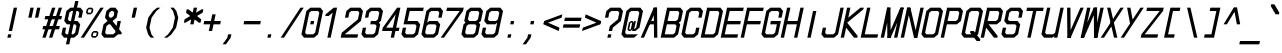 SplineFontDB: 3.2
FontName: MLGamer's_monospace_italic
FullName: MLGamer's monospace (italic)
FamilyName: MLGamer's monospace
Weight: Regular
Copyright: (C) Seriy MLGamer, 2020
UComments: "2020-11-17: Created with FontForge (http://fontforge.org)"
Version: 2.0
ItalicAngle: -12
UnderlinePosition: 0
UnderlineWidth: 0
Ascent: 768
Descent: 0
InvalidEm: 0
LayerCount: 2
Layer: 0 1 "Back" 1
Layer: 1 1 "Fore" 0
XUID: [1021 1004 -2098412171 30531]
StyleMap: 0x0001
FSType: 0
OS2Version: 0
OS2_WeightWidthSlopeOnly: 0
OS2_UseTypoMetrics: 1
CreationTime: 1605637523
ModificationTime: 1607018334
PfmFamily: 49
TTFWeight: 400
TTFWidth: 5
LineGap: 64
VLineGap: 0
OS2TypoAscent: 0
OS2TypoAOffset: 1
OS2TypoDescent: 0
OS2TypoDOffset: 1
OS2TypoLinegap: 64
OS2WinAscent: 0
OS2WinAOffset: 1
OS2WinDescent: 0
OS2WinDOffset: 1
HheadAscent: 0
HheadAOffset: 1
HheadDescent: 0
HheadDOffset: 1
OS2Vendor: 'PfEd'
MarkAttachClasses: 1
DEI: 91125
LangName: 1033
Encoding: UnicodeFull
UnicodeInterp: none
NameList: AGL For New Fonts
DisplaySize: -48
AntiAlias: 1
FitToEm: 0
WinInfo: 32 16 6
BeginPrivate: 0
EndPrivate
Grid
-353.65625 1152 m 0
 -353.65625 -384 l 1024
EndSplineSet
TeXData: 1 0 0 524288 262144 174762 0 1048576 174762 783286 444596 497025 792723 393216 433062 380633 303038 157286 324010 404750 52429 2506097 1059062 262144
BeginChars: 1114112 164

StartChar: space
Encoding: 32 32 0
Width: 384
Flags: W
LayerCount: 2
EndChar

StartChar: exclam
Encoding: 33 33 1
Width: 384
Flags: W
LayerCount: 2
Fore
SplineSet
264 640 m 25,0,-1
 328 640 l 25,1,-1
 232 192 l 25,2,-1
 168 192 l 25,3,-1
 264 640 l 25,0,-1
155 128 m 25,4,-1
 219 128 l 25,5,-1
 205 64 l 25,6,-1
 141 64 l 25,7,-1
 155 128 l 25,4,-1
EndSplineSet
EndChar

StartChar: quotedbl
Encoding: 34 34 2
Width: 384
Flags: W
LayerCount: 2
Fore
SplineSet
328 640 m 25,0,-1
 392 640 l 25,1,-1
 351 448 l 25,2,-1
 287 448 l 25,3,-1
 328 640 l 25,0,-1
200 640 m 25,4,-1
 264 640 l 25,5,-1
 223 448 l 25,6,-1
 159 448 l 25,7,-1
 200 640 l 25,4,-1
EndSplineSet
EndChar

StartChar: numbersign
Encoding: 35 35 3
Width: 384
Flags: W
LayerCount: 2
Fore
SplineSet
61 288 m 25,0,-1
 381 288 l 25,1,-1
 367 224 l 25,2,-1
 47 224 l 25,3,-1
 61 288 l 25,0,-1
102 480 m 25,4,-1
 422 480 l 25,5,-1
 408 416 l 25,6,-1
 88 416 l 25,7,-1
 102 480 l 25,4,-1
360 640 m 25,8,-1
 424 640 l 25,9,-1
 237 64 l 25,10,-1
 173 64 l 25,11,-1
 360 640 l 25,8,-1
232 640 m 25,12,-1
 296 640 l 25,13,-1
 109 64 l 25,14,-1
 45 64 l 25,15,-1
 232 640 l 25,12,-1
EndSplineSet
EndChar

StartChar: dollar
Encoding: 36 36 4
Width: 384
Flags: W
LayerCount: 2
Fore
SplineSet
291 768 m 25,0,-1
 355 768 l 25,1,-1
 178 -64 l 25,2,-1
 114 -64 l 25,3,-1
 291 768 l 25,0,-1
392 640 m 25,4,-1
 442 576 l 25,5,-1
 415 448 l 25,6,-1
 351 448 l 25,7,-1
 371 544 l 25,8,-1
 346 576 l 25,9,-1
 218 576 l 25,10,-1
 179 544 l 25,11,-1
 152 416 l 25,12,-1
 177 384 l 25,13,-1
 337 384 l 25,14,-1
 388 320 l 25,15,-1
 347 128 l 25,16,-1
 269 64 l 25,17,-1
 77 64 l 25,18,-1
 27 128 l 25,19,-1
 54 256 l 25,20,-1
 118 256 l 25,21,-1
 98 160 l 25,22,-1
 123 128 l 25,23,-1
 251 128 l 25,24,-1
 290 160 l 25,25,-1
 317 288 l 25,26,-1
 292 320 l 25,27,-1
 132 320 l 25,28,-1
 81 384 l 25,29,-1
 122 576 l 25,30,-1
 200 640 l 25,31,-1
 392 640 l 25,4,-1
EndSplineSet
EndChar

StartChar: percent
Encoding: 37 37 5
Width: 384
Flags: W
LayerCount: 2
Fore
SplineSet
322 160 m 25,0,-1
 258 160 l 25,1,-1
 244 96 l 25,2,-1
 308 96 l 25,3,-1
 322 160 l 25,0,-1
264 192 m 25,4,-1
 328 192 l 25,5,-1
 354 160 l 25,6,-1
 340 96 l 25,7,-1
 301 64 l 25,8,-1
 237 64 l 25,9,-1
 212 96 l 25,10,-1
 226 160 l 25,11,-1
 264 192 l 25,4,-1
225 608 m 25,12,-1
 161 608 l 25,13,-1
 147 544 l 25,14,-1
 211 544 l 25,15,-1
 225 608 l 25,12,-1
168 640 m 25,16,-1
 232 640 l 25,17,-1
 257 608 l 25,18,-1
 243 544 l 25,19,-1
 204 512 l 25,20,-1
 140 512 l 25,21,-1
 115 544 l 25,22,-1
 129 608 l 25,23,-1
 168 640 l 25,16,-1
392 640 m 25,24,-1
 456 640 l 25,25,-1
 77 64 l 25,26,-1
 13 64 l 25,27,-1
 392 640 l 25,24,-1
EndSplineSet
EndChar

StartChar: ampersand
Encoding: 38 38 6
Width: 384
Flags: W
LayerCount: 2
Fore
SplineSet
250 576 m 25,0,-1
 218 576 l 25,1,-1
 179 544 l 25,2,-1
 166 480 l 25,3,-1
 191 448 l 25,4,-1
 223 448 l 25,5,-1
 262 480 l 25,6,-1
 275 544 l 25,7,-1
 250 576 l 25,0,-1
164 320 m 25,8,-1
 125 288 l 1,9,-1
 98 160 l 25,10,-1
 123 128 l 25,11,-1
 251 128 l 25,12,-1
 290 160 l 25,13,-1
 296 192 l 25,14,-1
 196 320 l 25,15,-1
 164 320 l 25,8,-1
200 640 m 25,16,-1
 296 640 l 25,17,-1
 346 576 l 25,18,-1
 319 448 l 25,19,-1
 241 384 l 25,20,-1
 317 288 l 25,21,-1
 337 384 l 25,22,-1
 401 384 l 25,23,-1
 367 224 l 25,24,-1
 418 160 l 25,25,-1
 411 128 l 25,26,-1
 347 128 l 25,27,-1
 269 64 l 25,28,-1
 77 64 l 25,29,-1
 27 128 l 25,30,-1
 68 320 l 25,31,-1
 145 384 l 25,32,-1
 95 448 l 25,33,-1
 122 576 l 25,34,-1
 200 640 l 25,16,-1
EndSplineSet
EndChar

StartChar: quotesingle
Encoding: 39 39 7
Width: 384
Flags: W
LayerCount: 2
Fore
SplineSet
264 640 m 25,0,-1
 328 640 l 1,1,-1
 287 448 l 25,2,-1
 223 448 l 25,3,-1
 264 640 l 25,0,-1
EndSplineSet
EndChar

StartChar: parenleft
Encoding: 40 40 8
Width: 384
Flags: W
LayerCount: 2
Fore
SplineSet
328 640 m 1,0,-1
 392 640 l 1,1,-1
 314 576 l 1,2,-1
 223 448 l 1,3,-1
 182 256 l 1,4,-1
 219 128 l 1,5,-1
 269 64 l 1,6,-1
 205 64 l 1,7,-1
 155 128 l 1,8,-1
 118 256 l 1,9,-1
 159 448 l 1,10,-1
 250 576 l 1,11,-1
 328 640 l 1,0,-1
EndSplineSet
EndChar

StartChar: parenright
Encoding: 41 41 9
Width: 384
Flags: W
LayerCount: 2
Fore
SplineSet
264 640 m 1,0,-1
 314 576 l 1,1,-1
 351 448 l 1,2,-1
 310 256 l 1,3,-1
 219 128 l 1,4,-1
 141 64 l 1,5,-1
 77 64 l 1,6,-1
 155 128 l 1,7,-1
 246 256 l 1,8,-1
 287 448 l 1,9,-1
 250 576 l 1,10,-1
 200 640 l 1,11,-1
 264 640 l 1,0,-1
EndSplineSet
EndChar

StartChar: asterisk
Encoding: 42 42 10
Width: 384
Flags: W
LayerCount: 2
Fore
SplineSet
88 416 m 25,0,-1
 417 608 l 25,1,-1
 449 608 l 25,2,-1
 435 544 l 25,3,-1
 106 352 l 25,4,-1
 74 352 l 25,5,-1
 88 416 l 25,0,-1
129 608 m 25,6,-1
 161 608 l 25,7,-1
 408 416 l 25,8,-1
 394 352 l 25,9,-1
 362 352 l 25,10,-1
 115 544 l 25,11,-1
 129 608 l 25,6,-1
264 640 m 25,12,-1
 328 640 l 25,13,-1
 260 320 l 25,14,-1
 196 320 l 25,15,-1
 264 640 l 25,12,-1
EndSplineSet
EndChar

StartChar: plus
Encoding: 43 43 11
Width: 384
Flags: W
LayerCount: 2
Fore
SplineSet
236 512 m 25,0,-1
 300 512 l 25,1,-1
 273 384 l 25,2,-1
 401 384 l 25,3,-1
 388 320 l 25,4,-1
 260 320 l 25,5,-1
 232 192 l 25,6,-1
 168 192 l 25,7,-1
 196 320 l 25,8,-1
 68 320 l 25,9,-1
 81 384 l 25,10,-1
 209 384 l 25,11,-1
 236 512 l 25,0,-1
EndSplineSet
EndChar

StartChar: comma
Encoding: 44 44 12
Width: 384
Flags: W
LayerCount: 2
Fore
SplineSet
155 128 m 25,0,-1
 219 128 l 25,1,-1
 205 64 l 25,2,-1
 114 -64 l 25,3,-1
 50 -64 l 25,4,-1
 141 64 l 25,5,-1
 155 128 l 25,0,-1
EndSplineSet
EndChar

StartChar: hyphen
Encoding: 45 45 13
Width: 384
Flags: W
LayerCount: 2
Fore
SplineSet
81 384 m 29,0,-1
 401 384 l 29,1,-1
 388 320 l 29,2,-1
 68 320 l 29,3,-1
 81 384 l 29,0,-1
EndSplineSet
EndChar

StartChar: period
Encoding: 46 46 14
Width: 384
Flags: W
LayerCount: 2
Fore
SplineSet
155 128 m 25,0,-1
 219 128 l 25,1,-1
 205 64 l 25,2,-1
 141 64 l 25,3,-1
 155 128 l 25,0,-1
EndSplineSet
EndChar

StartChar: slash
Encoding: 47 47 15
Width: 384
Flags: W
LayerCount: 2
Fore
SplineSet
392 640 m 25,0,-1
 456 640 l 25,1,-1
 77 64 l 25,2,-1
 13 64 l 25,3,-1
 392 640 l 25,0,-1
EndSplineSet
EndChar

StartChar: zero
Encoding: 48 48 16
Width: 384
Flags: W
LayerCount: 2
Fore
SplineSet
209 384 m 25,0,-1
 273 384 l 25,1,-1
 260 320 l 25,2,-1
 196 320 l 25,3,-1
 209 384 l 25,0,-1
346 576 m 25,4,-1
 218 576 l 25,5,-1
 179 544 l 25,6,-1
 98 160 l 25,7,-1
 123 128 l 25,8,-1
 251 128 l 25,9,-1
 290 160 l 25,10,-1
 371 544 l 25,11,-1
 346 576 l 25,4,-1
200 640 m 25,12,-1
 392 640 l 25,13,-1
 442 576 l 25,14,-1
 347 128 l 25,15,-1
 269 64 l 25,16,-1
 77 64 l 25,17,-1
 27 128 l 25,18,-1
 122 576 l 25,19,-1
 200 640 l 25,12,-1
EndSplineSet
EndChar

StartChar: one
Encoding: 49 49 17
Width: 384
Flags: W
LayerCount: 2
Fore
SplineSet
264 640 m 25,0,-1
 328 640 l 25,1,-1
 205 64 l 25,2,-1
 141 64 l 25,3,-1
 243 544 l 1,4,-1
 166 480 l 25,5,-1
 102 480 l 25,6,-1
 108 512 l 25,7,-1
 264 640 l 25,0,-1
EndSplineSet
EndChar

StartChar: two
Encoding: 50 50 18
Width: 384
Flags: W
LayerCount: 2
Fore
SplineSet
200 640 m 25,0,-1
 392 640 l 25,1,-1
 442 576 l 25,2,-1
 401 384 l 25,3,-1
 91 128 l 25,4,-1
 347 128 l 25,5,-1
 333 64 l 25,6,-1
 13 64 l 25,7,-1
 34 160 l 25,8,-1
 344 416 l 25,9,-1
 371 544 l 25,10,-1
 346 576 l 25,11,-1
 218 576 l 25,12,-1
 179 544 l 25,13,-1
 159 448 l 25,14,-1
 95 448 l 25,15,-1
 122 576 l 25,16,-1
 200 640 l 25,0,-1
EndSplineSet
EndChar

StartChar: three
Encoding: 51 51 19
Width: 384
Flags: W
LayerCount: 2
Fore
SplineSet
200 640 m 25,0,-1
 392 640 l 25,1,-1
 442 576 l 25,2,-1
 401 384 l 25,3,-1
 362 352 l 25,4,-1
 388 320 l 25,5,-1
 347 128 l 25,6,-1
 269 64 l 25,7,-1
 77 64 l 25,8,-1
 27 128 l 25,9,-1
 54 256 l 25,10,-1
 118 256 l 25,11,-1
 98 160 l 25,12,-1
 123 128 l 25,13,-1
 251 128 l 25,14,-1
 290 160 l 25,15,-1
 317 288 l 25,16,-1
 292 320 l 25,17,-1
 196 320 l 25,18,-1
 209 384 l 25,19,-1
 305 384 l 25,20,-1
 344 416 l 25,21,-1
 371 544 l 25,22,-1
 346 576 l 25,23,-1
 218 576 l 25,24,-1
 179 544 l 25,25,-1
 159 448 l 25,26,-1
 95 448 l 25,27,-1
 122 576 l 25,28,-1
 200 640 l 25,0,-1
EndSplineSet
EndChar

StartChar: four
Encoding: 52 52 20
Width: 384
Flags: W
LayerCount: 2
Fore
SplineSet
300 512 m 25,0,-1
 118 256 l 25,1,-1
 246 256 l 25,2,-1
 300 512 l 25,0,-1
328 640 m 1,3,-1
 392 640 l 25,4,-1
 310 256 l 25,5,-1
 374 256 l 25,6,-1
 360 192 l 25,7,-1
 296 192 l 25,8,-1
 269 64 l 25,9,-1
 205 64 l 25,10,-1
 232 192 l 25,11,-1
 40 192 l 1,12,-1
 54 256 l 25,13,-1
 328 640 l 1,3,-1
EndSplineSet
EndChar

StartChar: five
Encoding: 53 53 21
Width: 384
Flags: W
LayerCount: 2
Fore
SplineSet
136 640 m 25,0,-1
 456 640 l 25,1,-1
 442 576 l 25,2,-1
 186 576 l 25,3,-1
 145 384 l 25,4,-1
 337 384 l 25,5,-1
 388 320 l 25,6,-1
 347 128 l 25,7,-1
 269 64 l 25,8,-1
 77 64 l 25,9,-1
 27 128 l 25,10,-1
 54 256 l 25,11,-1
 118 256 l 25,12,-1
 98 160 l 25,13,-1
 123 128 l 25,14,-1
 251 128 l 25,15,-1
 290 160 l 25,16,-1
 317 288 l 25,17,-1
 292 320 l 25,18,-1
 68 320 l 25,19,-1
 136 640 l 25,0,-1
EndSplineSet
EndChar

StartChar: six
Encoding: 54 54 22
Width: 384
Flags: W
LayerCount: 2
Fore
SplineSet
292 320 m 25,0,-1
 164 320 l 25,1,-1
 125 288 l 25,2,-1
 98 160 l 25,3,-1
 123 128 l 25,4,-1
 251 128 l 25,5,-1
 290 160 l 25,6,-1
 317 288 l 25,7,-1
 292 320 l 25,0,-1
200 640 m 25,8,-1
 392 640 l 25,9,-1
 442 576 l 25,10,-1
 415 448 l 25,11,-1
 351 448 l 25,12,-1
 371 544 l 25,13,-1
 346 576 l 25,14,-1
 218 576 l 25,15,-1
 179 544 l 25,16,-1
 138 352 l 25,17,-1
 177 384 l 25,18,-1
 337 384 l 25,19,-1
 388 320 l 25,20,-1
 347 128 l 25,21,-1
 269 64 l 25,22,-1
 77 64 l 25,23,-1
 27 128 l 25,24,-1
 122 576 l 25,25,-1
 200 640 l 25,8,-1
EndSplineSet
EndChar

StartChar: seven
Encoding: 55 55 23
Width: 384
Flags: W
LayerCount: 2
Fore
SplineSet
136 640 m 25,0,-1
 456 640 l 25,1,-1
 442 576 l 25,2,-1
 77 64 l 25,3,-1
 13 64 l 25,4,-1
 378 576 l 25,5,-1
 122 576 l 25,6,-1
 136 640 l 25,0,-1
EndSplineSet
EndChar

StartChar: eight
Encoding: 56 56 24
Width: 384
Flags: W
LayerCount: 2
Fore
SplineSet
292 320 m 25,0,-1
 164 320 l 25,1,-1
 125 288 l 25,2,-1
 98 160 l 25,3,-1
 123 128 l 25,4,-1
 251 128 l 25,5,-1
 290 160 l 25,6,-1
 317 288 l 25,7,-1
 292 320 l 25,0,-1
346 576 m 25,8,-1
 218 576 l 25,9,-1
 179 544 l 25,10,-1
 152 416 l 25,11,-1
 177 384 l 25,12,-1
 305 384 l 25,13,-1
 344 416 l 25,14,-1
 371 544 l 25,15,-1
 346 576 l 25,8,-1
200 640 m 25,16,-1
 392 640 l 25,17,-1
 442 576 l 25,18,-1
 401 384 l 25,19,-1
 362 352 l 25,20,-1
 388 320 l 25,21,-1
 347 128 l 25,22,-1
 269 64 l 25,23,-1
 77 64 l 25,24,-1
 27 128 l 25,25,-1
 68 320 l 25,26,-1
 106 352 l 25,27,-1
 81 384 l 25,28,-1
 122 576 l 25,29,-1
 200 640 l 25,16,-1
EndSplineSet
EndChar

StartChar: nine
Encoding: 57 57 25
Width: 384
Flags: W
LayerCount: 2
Fore
SplineSet
177 384 m 25,0,-1
 305 384 l 25,1,-1
 344 416 l 25,2,-1
 371 544 l 25,3,-1
 346 576 l 25,4,-1
 218 576 l 25,5,-1
 179 544 l 25,6,-1
 152 416 l 25,7,-1
 177 384 l 25,0,-1
269 64 m 25,8,-1
 77 64 l 25,9,-1
 27 128 l 25,10,-1
 54 256 l 25,11,-1
 118 256 l 25,12,-1
 98 160 l 25,13,-1
 123 128 l 25,14,-1
 251 128 l 25,15,-1
 290 160 l 25,16,-1
 330 352 l 25,17,-1
 292 320 l 25,18,-1
 132 320 l 25,19,-1
 81 384 l 25,20,-1
 122 576 l 25,21,-1
 200 640 l 25,22,-1
 392 640 l 25,23,-1
 442 576 l 25,24,-1
 347 128 l 25,25,-1
 269 64 l 25,8,-1
EndSplineSet
EndChar

StartChar: colon
Encoding: 58 58 26
Width: 384
Flags: W
LayerCount: 2
Fore
SplineSet
209 384 m 25,0,-1
 273 384 l 25,1,-1
 260 320 l 25,2,-1
 196 320 l 25,3,-1
 209 384 l 25,0,-1
155 128 m 25,4,-1
 219 128 l 25,5,-1
 205 64 l 25,6,-1
 141 64 l 25,7,-1
 155 128 l 25,4,-1
EndSplineSet
EndChar

StartChar: semicolon
Encoding: 59 59 27
Width: 384
Flags: W
LayerCount: 2
Fore
SplineSet
209 384 m 25,0,-1
 273 384 l 25,1,-1
 260 320 l 25,2,-1
 196 320 l 25,3,-1
 209 384 l 25,0,-1
155 128 m 25,4,-1
 219 128 l 25,5,-1
 205 64 l 25,6,-1
 114 -64 l 25,7,-1
 50 -64 l 25,8,-1
 141 64 l 25,9,-1
 155 128 l 25,4,-1
EndSplineSet
EndChar

StartChar: less
Encoding: 60 60 28
Width: 384
Flags: W
LayerCount: 2
Fore
SplineSet
428 512 m 25,0,-1
 415 448 l 25,1,-1
 68 320 l 25,2,-1
 81 384 l 25,3,-1
 428 512 l 25,0,-1
81 384 m 1,4,-1
 374 256 l 25,5,-1
 360 192 l 1,6,-1
 68 320 l 25,7,-1
 81 384 l 1,4,-1
EndSplineSet
EndChar

StartChar: equal
Encoding: 61 61 29
Width: 384
Flags: W
LayerCount: 2
Fore
SplineSet
95 448 m 25,0,-1
 415 448 l 25,1,-1
 401 384 l 25,2,-1
 81 384 l 25,3,-1
 95 448 l 25,0,-1
68 320 m 25,4,-1
 388 320 l 25,5,-1
 374 256 l 25,6,-1
 54 256 l 25,7,-1
 68 320 l 25,4,-1
EndSplineSet
EndChar

StartChar: greater
Encoding: 62 62 30
Width: 384
Flags: W
LayerCount: 2
Fore
SplineSet
108 512 m 25,0,-1
 401 384 l 25,1,-1
 388 320 l 25,2,-1
 95 448 l 25,3,-1
 108 512 l 25,0,-1
401 384 m 25,4,-1
 388 320 l 25,5,-1
 40 192 l 25,6,-1
 54 256 l 25,7,-1
 401 384 l 25,4,-1
EndSplineSet
EndChar

StartChar: question
Encoding: 63 63 31
Width: 384
Flags: W
LayerCount: 2
Fore
SplineSet
155 128 m 25,0,-1
 219 128 l 25,1,-1
 205 64 l 25,2,-1
 141 64 l 25,3,-1
 155 128 l 25,0,-1
200 640 m 25,4,-1
 392 640 l 25,5,-1
 442 576 l 25,6,-1
 401 384 l 25,7,-1
 246 256 l 25,8,-1
 232 192 l 25,9,-1
 168 192 l 25,10,-1
 189 288 l 25,11,-1
 344 416 l 25,12,-1
 371 544 l 25,13,-1
 346 576 l 25,14,-1
 218 576 l 25,15,-1
 179 544 l 25,16,-1
 159 448 l 25,17,-1
 95 448 l 25,18,-1
 122 576 l 25,19,-1
 200 640 l 25,4,-1
EndSplineSet
EndChar

StartChar: at
Encoding: 64 64 32
Width: 384
Flags: W
LayerCount: 2
Fore
SplineSet
234 352 m 25,0,-1
 202 352 l 25,1,-1
 175 224 l 25,2,-1
 207 224 l 25,3,-1
 234 352 l 25,0,-1
266 352 m 17,4,-1
 273 384 l 1,5,-1
 305 384 l 1,6,-1
 271 224 l 1,7,-1
 310 256 l 1,8,-1
 371 544 l 1,9,-1
 346 576 l 25,10,-1
 218 576 l 25,11,-1
 179 544 l 25,12,-1
 98 160 l 25,13,-1
 123 128 l 25,14,-1
 347 128 l 25,15,-1
 269 64 l 25,16,-1
 77 64 l 25,17,-1
 27 128 l 25,18,-1
 122 576 l 25,19,-1
 200 640 l 25,20,-1
 392 640 l 25,21,-1
 442 576 l 25,22,-1
 374 256 l 25,23,-1
 296 192 l 1,24,-1
 232 192 l 1,25,-1
 239 224 l 1,26,-1
 200 192 l 9,27,-1
 168 192 l 1,28,-1
 143 224 l 25,29,-1
 170 352 l 25,30,-1
 209 384 l 25,31,-1
 241 384 l 25,32,-1
 266 352 l 17,4,-1
EndSplineSet
EndChar

StartChar: A
Encoding: 65 65 33
Width: 384
Flags: W
LayerCount: 2
Fore
SplineSet
177 384 m 25,0,-1
 305 384 l 25,1,-1
 292 320 l 25,2,-1
 164 320 l 25,3,-1
 177 384 l 25,0,-1
264 640 m 25,4,-1
 328 640 l 25,5,-1
 77 64 l 25,6,-1
 13 64 l 25,7,-1
 264 640 l 25,4,-1
264 640 m 25,8,-1
 328 640 l 25,9,-1
 333 64 l 25,10,-1
 269 64 l 25,11,-1
 264 640 l 25,8,-1
EndSplineSet
EndChar

StartChar: B
Encoding: 66 66 34
Width: 384
Flags: W
LayerCount: 2
Fore
SplineSet
292 320 m 25,0,-1
 132 320 l 25,1,-1
 91 128 l 25,2,-1
 251 128 l 25,3,-1
 290 160 l 25,4,-1
 317 288 l 25,5,-1
 292 320 l 25,0,-1
346 576 m 25,6,-1
 186 576 l 25,7,-1
 145 384 l 25,8,-1
 305 384 l 25,9,-1
 344 416 l 25,10,-1
 371 544 l 25,11,-1
 346 576 l 25,6,-1
136 640 m 25,12,-1
 392 640 l 25,13,-1
 442 576 l 25,14,-1
 401 384 l 25,15,-1
 362 352 l 25,16,-1
 388 320 l 25,17,-1
 347 128 l 25,18,-1
 269 64 l 25,19,-1
 13 64 l 25,20,-1
 136 640 l 25,12,-1
EndSplineSet
EndChar

StartChar: C
Encoding: 67 67 35
Width: 384
Flags: W
LayerCount: 2
Fore
SplineSet
392 640 m 25,0,-1
 442 576 l 25,1,-1
 415 448 l 25,2,-1
 351 448 l 25,3,-1
 371 544 l 25,4,-1
 346 576 l 25,5,-1
 218 576 l 25,6,-1
 179 544 l 25,7,-1
 98 160 l 25,8,-1
 123 128 l 25,9,-1
 251 128 l 25,10,-1
 290 160 l 25,11,-1
 310 256 l 25,12,-1
 374 256 l 25,13,-1
 347 128 l 25,14,-1
 269 64 l 25,15,-1
 77 64 l 25,16,-1
 27 128 l 25,17,-1
 122 576 l 25,18,-1
 200 640 l 25,19,-1
 392 640 l 25,0,-1
EndSplineSet
EndChar

StartChar: D
Encoding: 68 68 36
Width: 384
Flags: W
LayerCount: 2
Fore
SplineSet
371 544 m 25,0,-1
 346 576 l 25,1,-1
 186 576 l 25,2,-1
 91 128 l 25,3,-1
 251 128 l 25,4,-1
 290 160 l 25,5,-1
 371 544 l 25,0,-1
347 128 m 25,6,-1
 269 64 l 25,7,-1
 13 64 l 25,8,-1
 136 640 l 25,9,-1
 392 640 l 25,10,-1
 442 576 l 25,11,-1
 347 128 l 25,6,-1
EndSplineSet
EndChar

StartChar: E
Encoding: 69 69 37
Width: 384
Flags: W
LayerCount: 2
Fore
SplineSet
186 576 m 1,0,-1
 145 384 l 1,1,-1
 401 384 l 25,2,-1
 388 320 l 25,3,-1
 132 320 l 1,4,-1
 91 128 l 1,5,-1
 347 128 l 25,6,-1
 333 64 l 25,7,-1
 13 64 l 1,8,-1
 136 640 l 1,9,-1
 456 640 l 25,10,-1
 442 576 l 25,11,-1
 186 576 l 1,0,-1
EndSplineSet
EndChar

StartChar: F
Encoding: 70 70 38
Width: 384
Flags: W
LayerCount: 2
Fore
SplineSet
13 64 m 17,0,-1
 136 640 l 1,1,-1
 456 640 l 25,2,-1
 442 576 l 25,3,-1
 186 576 l 1,4,-1
 145 384 l 1,5,-1
 401 384 l 25,6,-1
 388 320 l 25,7,-1
 132 320 l 1,8,-1
 77 64 l 9,9,-1
 13 64 l 17,0,-1
EndSplineSet
EndChar

StartChar: G
Encoding: 71 71 39
Width: 384
Flags: W
LayerCount: 2
Fore
SplineSet
290 160 m 1,0,-1
 251 128 l 25,1,-1
 123 128 l 25,2,-1
 98 160 l 25,3,-1
 179 544 l 25,4,-1
 218 576 l 25,5,-1
 346 576 l 25,6,-1
 371 544 l 25,7,-1
 351 448 l 25,8,-1
 415 448 l 25,9,-1
 442 576 l 25,10,-1
 392 640 l 25,11,-1
 200 640 l 25,12,-1
 122 576 l 25,13,-1
 27 128 l 25,14,-1
 77 64 l 25,15,-1
 269 64 l 25,16,-1
 347 128 l 1,17,-1
 401 384 l 1,18,-1
 209 384 l 1,19,-1
 196 320 l 1,20,-1
 324 320 l 1,21,-1
 290 160 l 1,0,-1
EndSplineSet
EndChar

StartChar: H
Encoding: 72 72 40
Width: 384
Flags: W
LayerCount: 2
Fore
SplineSet
136 640 m 25,0,-1
 200 640 l 25,1,-1
 145 384 l 25,2,-1
 337 384 l 25,3,-1
 392 640 l 25,4,-1
 456 640 l 25,5,-1
 333 64 l 25,6,-1
 269 64 l 25,7,-1
 324 320 l 25,8,-1
 132 320 l 25,9,-1
 77 64 l 25,10,-1
 13 64 l 25,11,-1
 136 640 l 25,0,-1
EndSplineSet
EndChar

StartChar: I
Encoding: 73 73 41
Width: 384
Flags: W
LayerCount: 2
Fore
SplineSet
250 576 m 25,0,-1
 314 576 l 25,1,-1
 205 64 l 25,2,-1
 141 64 l 25,3,-1
 250 576 l 25,0,-1
EndSplineSet
EndChar

StartChar: J
Encoding: 74 74 42
Width: 384
Flags: W
LayerCount: 2
Fore
SplineSet
392 640 m 25,0,-1
 456 640 l 25,1,-1
 347 128 l 25,2,-1
 269 64 l 25,3,-1
 77 64 l 25,4,-1
 27 128 l 25,5,-1
 54 256 l 25,6,-1
 118 256 l 25,7,-1
 98 160 l 25,8,-1
 123 128 l 25,9,-1
 251 128 l 25,10,-1
 290 160 l 25,11,-1
 392 640 l 25,0,-1
EndSplineSet
EndChar

StartChar: K
Encoding: 75 75 43
Width: 384
Flags: W
LayerCount: 2
Fore
SplineSet
136 640 m 25,0,-1
 200 640 l 25,1,-1
 159 448 l 25,2,-1
 392 640 l 25,3,-1
 456 640 l 25,4,-1
 449 608 l 25,5,-1
 138 352 l 25,6,-1
 340 96 l 25,7,-1
 333 64 l 25,8,-1
 269 64 l 25,9,-1
 118 256 l 25,10,-1
 77 64 l 25,11,-1
 13 64 l 25,12,-1
 136 640 l 25,0,-1
EndSplineSet
EndChar

StartChar: L
Encoding: 76 76 44
Width: 384
Flags: W
LayerCount: 2
Fore
SplineSet
136 640 m 25,0,-1
 200 640 l 25,1,-1
 91 128 l 25,2,-1
 347 128 l 25,3,-1
 333 64 l 25,4,-1
 13 64 l 25,5,-1
 136 640 l 25,0,-1
EndSplineSet
EndChar

StartChar: M
Encoding: 77 77 45
Width: 384
Flags: W
LayerCount: 2
Fore
SplineSet
392 640 m 29,0,-1
 456 640 l 25,1,-1
 205 64 l 25,2,-1
 141 64 l 25,3,-1
 392 640 l 29,0,-1
136 640 m 25,4,-1
 200 640 l 25,5,-1
 205 64 l 25,6,-1
 141 64 l 25,7,-1
 136 640 l 25,4,-1
392 640 m 25,8,-1
 456 640 l 25,9,-1
 333 64 l 25,10,-1
 269 64 l 25,11,-1
 392 640 l 25,8,-1
136 640 m 25,12,-1
 200 640 l 25,13,-1
 77 64 l 25,14,-1
 13 64 l 25,15,-1
 136 640 l 25,12,-1
EndSplineSet
EndChar

StartChar: N
Encoding: 78 78 46
Width: 384
Flags: W
LayerCount: 2
Fore
SplineSet
136 640 m 25,0,-1
 200 640 l 25,1,-1
 333 64 l 25,2,-1
 269 64 l 25,3,-1
 136 640 l 25,0,-1
392 640 m 25,4,-1
 456 640 l 25,5,-1
 333 64 l 25,6,-1
 269 64 l 25,7,-1
 392 640 l 25,4,-1
136 640 m 25,8,-1
 200 640 l 25,9,-1
 77 64 l 25,10,-1
 13 64 l 25,11,-1
 136 640 l 25,8,-1
EndSplineSet
EndChar

StartChar: O
Encoding: 79 79 47
Width: 384
Flags: W
LayerCount: 2
Fore
SplineSet
346 576 m 25,0,-1
 218 576 l 25,1,-1
 179 544 l 25,2,-1
 98 160 l 25,3,-1
 123 128 l 25,4,-1
 251 128 l 25,5,-1
 290 160 l 25,6,-1
 371 544 l 25,7,-1
 346 576 l 25,0,-1
200 640 m 25,8,-1
 392 640 l 25,9,-1
 442 576 l 25,10,-1
 347 128 l 25,11,-1
 269 64 l 25,12,-1
 77 64 l 25,13,-1
 27 128 l 25,14,-1
 122 576 l 25,15,-1
 200 640 l 25,8,-1
EndSplineSet
EndChar

StartChar: P
Encoding: 80 80 48
Width: 384
Flags: W
LayerCount: 2
Fore
SplineSet
346 576 m 25,0,-1
 186 576 l 25,1,-1
 145 384 l 25,2,-1
 305 384 l 25,3,-1
 344 416 l 25,4,-1
 371 544 l 25,5,-1
 346 576 l 25,0,-1
136 640 m 25,6,-1
 392 640 l 25,7,-1
 442 576 l 25,8,-1
 401 384 l 25,9,-1
 324 320 l 25,10,-1
 132 320 l 25,11,-1
 77 64 l 25,12,-1
 13 64 l 25,13,-1
 136 640 l 25,6,-1
EndSplineSet
EndChar

StartChar: Q
Encoding: 81 81 49
Width: 384
Flags: W
LayerCount: 2
Fore
SplineSet
200 192 m 25,0,-1
 264 192 l 25,1,-1
 390 32 l 25,2,-1
 384 0 l 25,3,-1
 320 0 l 25,4,-1
 194 160 l 25,5,-1
 200 192 l 25,0,-1
346 576 m 25,6,-1
 218 576 l 25,7,-1
 179 544 l 25,8,-1
 98 160 l 25,9,-1
 123 128 l 25,10,-1
 251 128 l 25,11,-1
 290 160 l 25,12,-1
 371 544 l 25,13,-1
 346 576 l 25,6,-1
200 640 m 25,14,-1
 392 640 l 25,15,-1
 442 576 l 25,16,-1
 347 128 l 25,17,-1
 269 64 l 25,18,-1
 77 64 l 25,19,-1
 27 128 l 25,20,-1
 122 576 l 25,21,-1
 200 640 l 25,14,-1
EndSplineSet
EndChar

StartChar: R
Encoding: 82 82 50
Width: 384
Flags: W
LayerCount: 2
Fore
SplineSet
346 576 m 25,0,-1
 186 576 l 25,1,-1
 145 384 l 25,2,-1
 305 384 l 25,3,-1
 344 416 l 25,4,-1
 371 544 l 25,5,-1
 346 576 l 25,0,-1
13 64 m 25,6,-1
 136 640 l 25,7,-1
 392 640 l 25,8,-1
 442 576 l 25,9,-1
 401 384 l 25,10,-1
 324 320 l 25,11,-1
 164 320 l 29,12,-1
 340 96 l 25,13,-1
 333 64 l 25,14,-1
 269 64 l 25,15,-1
 118 256 l 25,16,-1
 77 64 l 25,17,-1
 13 64 l 25,6,-1
EndSplineSet
EndChar

StartChar: S
Encoding: 83 83 51
Width: 384
Flags: W
LayerCount: 2
Fore
SplineSet
392 640 m 25,0,-1
 442 576 l 25,1,-1
 415 448 l 25,2,-1
 351 448 l 25,3,-1
 371 544 l 25,4,-1
 346 576 l 25,5,-1
 218 576 l 25,6,-1
 179 544 l 25,7,-1
 152 416 l 25,8,-1
 177 384 l 25,9,-1
 337 384 l 25,10,-1
 388 320 l 25,11,-1
 347 128 l 25,12,-1
 269 64 l 25,13,-1
 77 64 l 25,14,-1
 27 128 l 25,15,-1
 54 256 l 25,16,-1
 118 256 l 25,17,-1
 98 160 l 25,18,-1
 123 128 l 25,19,-1
 251 128 l 25,20,-1
 290 160 l 25,21,-1
 317 288 l 25,22,-1
 292 320 l 25,23,-1
 132 320 l 25,24,-1
 81 384 l 25,25,-1
 122 576 l 25,26,-1
 200 640 l 25,27,-1
 392 640 l 25,0,-1
EndSplineSet
EndChar

StartChar: T
Encoding: 84 84 52
Width: 384
Flags: W
LayerCount: 2
Fore
SplineSet
136 640 m 25,0,-1
 456 640 l 25,1,-1
 442 576 l 25,2,-1
 314 576 l 25,3,-1
 205 64 l 25,4,-1
 141 64 l 25,5,-1
 250 576 l 25,6,-1
 122 576 l 25,7,-1
 136 640 l 25,0,-1
EndSplineSet
EndChar

StartChar: U
Encoding: 85 85 53
Width: 384
Flags: W
LayerCount: 2
Fore
SplineSet
77 64 m 17,0,-1
 27 128 l 1,1,-1
 136 640 l 25,2,-1
 200 640 l 25,3,-1
 98 160 l 1,4,-1
 123 128 l 25,5,-1
 251 128 l 25,6,-1
 290 160 l 1,7,-1
 392 640 l 25,8,-1
 456 640 l 25,9,-1
 333 64 l 1,10,-1
 269 64 l 25,11,-1
 275 94 l 25,12,-1
 237 64 l 9,13,-1
 77 64 l 17,0,-1
EndSplineSet
EndChar

StartChar: V
Encoding: 86 86 54
Width: 384
Flags: W
LayerCount: 2
Fore
SplineSet
392 640 m 25,0,-1
 456 640 l 25,1,-1
 205 64 l 25,2,-1
 141 64 l 25,3,-1
 392 640 l 25,0,-1
136 640 m 25,4,-1
 200 640 l 25,5,-1
 205 64 l 25,6,-1
 141 64 l 25,7,-1
 136 640 l 25,4,-1
EndSplineSet
EndChar

StartChar: W
Encoding: 87 87 55
Width: 384
Flags: W
LayerCount: 2
Fore
SplineSet
264 640 m 25,0,-1
 328 640 l 25,1,-1
 333 64 l 25,2,-1
 269 64 l 25,3,-1
 264 640 l 25,0,-1
264 640 m 25,4,-1
 328 640 l 25,5,-1
 77 64 l 25,6,-1
 13 64 l 25,7,-1
 264 640 l 25,4,-1
392 640 m 25,8,-1
 456 640 l 25,9,-1
 333 64 l 25,10,-1
 269 64 l 25,11,-1
 392 640 l 25,8,-1
136 640 m 25,12,-1
 200 640 l 25,13,-1
 77 64 l 25,14,-1
 13 64 l 25,15,-1
 136 640 l 25,12,-1
EndSplineSet
EndChar

StartChar: X
Encoding: 88 88 56
Width: 384
Flags: W
LayerCount: 2
Fore
SplineSet
392 640 m 25,0,-1
 456 640 l 25,1,-1
 77 64 l 25,2,-1
 13 64 l 25,3,-1
 392 640 l 25,0,-1
136 640 m 25,4,-1
 200 640 l 25,5,-1
 333 64 l 25,6,-1
 269 64 l 25,7,-1
 136 640 l 25,4,-1
EndSplineSet
EndChar

StartChar: Y
Encoding: 89 89 57
Width: 384
Flags: W
LayerCount: 2
Fore
SplineSet
13 64 m 1,0,-1
 77 64 l 1,1,-1
 456 640 l 1,2,-1
 392 640 l 1,3,-1
 13 64 l 1,0,-1
247 384 m 17,4,-1
 200 640 l 9,5,-1
 136 640 l 25,6,-1
 196 320 l 25,7,-1
 247 384 l 17,4,-1
EndSplineSet
EndChar

StartChar: Z
Encoding: 90 90 58
Width: 384
Flags: W
LayerCount: 2
Fore
SplineSet
136 640 m 25,0,-1
 456 640 l 25,1,-1
 442 576 l 25,2,-1
 91 128 l 25,3,-1
 347 128 l 25,4,-1
 333 64 l 25,5,-1
 13 64 l 25,6,-1
 27 128 l 25,7,-1
 378 576 l 25,8,-1
 122 576 l 25,9,-1
 136 640 l 25,0,-1
EndSplineSet
EndChar

StartChar: bracketleft
Encoding: 91 91 59
Width: 384
Flags: W
LayerCount: 2
Fore
SplineSet
200 640 m 1,0,-1
 392 640 l 25,1,-1
 378 576 l 25,2,-1
 250 576 l 1,3,-1
 155 128 l 25,4,-1
 283 128 l 25,5,-1
 269 64 l 25,6,-1
 77 64 l 25,7,-1
 200 640 l 1,0,-1
EndSplineSet
EndChar

StartChar: backslash
Encoding: 92 92 60
Width: 384
Flags: W
LayerCount: 2
Fore
SplineSet
136 640 m 25,0,-1
 200 640 l 25,1,-1
 333 64 l 25,2,-1
 269 64 l 25,3,-1
 136 640 l 25,0,-1
EndSplineSet
EndChar

StartChar: bracketright
Encoding: 93 93 61
Width: 384
Flags: W
LayerCount: 2
Fore
SplineSet
200 640 m 25,0,-1
 392 640 l 1,1,-1
 269 64 l 25,2,-1
 77 64 l 25,3,-1
 91 128 l 25,4,-1
 219 128 l 25,5,-1
 314 576 l 1,6,-1
 186 576 l 25,7,-1
 200 640 l 25,0,-1
EndSplineSet
EndChar

StartChar: asciicircum
Encoding: 94 94 62
Width: 384
Flags: W
LayerCount: 2
Fore
SplineSet
264 640 m 25,0,-1
 328 640 l 25,1,-1
 388 320 l 25,2,-1
 324 320 l 25,3,-1
 264 640 l 25,0,-1
264 640 m 25,4,-1
 328 640 l 25,5,-1
 132 320 l 25,6,-1
 68 320 l 25,7,-1
 264 640 l 25,4,-1
EndSplineSet
EndChar

StartChar: underscore
Encoding: 95 95 63
Width: 384
Flags: W
LayerCount: 2
Fore
SplineSet
0 0 m 1,0,-1
 384 0 l 25,1,-1
 370 -64 l 25,2,-1
 -14 -64 l 1,3,-1
 0 0 l 1,0,-1
EndSplineSet
EndChar

StartChar: grave
Encoding: 96 96 64
Width: 384
Flags: W
LayerCount: 2
Fore
SplineSet
213 704 m 25,0,-1
 277 704 l 25,1,-1
 371 544 l 25,2,-1
 364 512 l 25,3,-1
 300 512 l 25,4,-1
 206 672 l 25,5,-1
 213 704 l 25,0,-1
EndSplineSet
EndChar

StartChar: a
Encoding: 97 97 65
Width: 384
Flags: W
LayerCount: 2
Fore
SplineSet
292 320 m 25,0,-1
 164 320 l 25,1,-1
 125 288 l 25,2,-1
 98 160 l 1,3,-1
 123 128 l 25,4,-1
 251 128 l 25,5,-1
 290 160 l 1,6,-1
 317 288 l 25,7,-1
 292 320 l 25,0,-1
145 384 m 1,8,-1
 305 384 l 1,9,-1
 330 352 l 1,10,-1
 337 384 l 1,11,-1
 401 384 l 1,12,-1
 333 64 l 1,13,-1
 269 64 l 1,14,-1
 276 96 l 1,15,-1
 237 64 l 1,16,-1
 77 64 l 1,17,-1
 27 128 l 1,18,-1
 68 320 l 25,19,-1
 145 384 l 1,8,-1
EndSplineSet
EndChar

StartChar: b
Encoding: 98 98 66
Width: 384
Flags: W
LayerCount: 2
Fore
SplineSet
292 320 m 25,0,-1
 164 320 l 25,1,-1
 125 288 l 25,2,-1
 98 160 l 25,3,-1
 123 128 l 25,4,-1
 251 128 l 25,5,-1
 290 160 l 25,6,-1
 317 288 l 25,7,-1
 292 320 l 25,0,-1
136 640 m 25,8,-1
 200 640 l 25,9,-1
 138 352 l 25,10,-1
 177 384 l 25,11,-1
 337 384 l 25,12,-1
 388 320 l 25,13,-1
 347 128 l 25,14,-1
 269 64 l 25,15,-1
 109 64 l 25,16,-1
 84 96 l 25,17,-1
 77 64 l 25,18,-1
 13 64 l 25,19,-1
 136 640 l 25,8,-1
EndSplineSet
EndChar

StartChar: c
Encoding: 99 99 67
Width: 384
Flags: W
LayerCount: 2
Fore
SplineSet
337 384 m 25,0,-1
 388 320 l 1,1,-1
 374 256 l 25,2,-1
 310 256 l 25,3,-1
 317 288 l 1,4,-1
 292 320 l 25,5,-1
 164 320 l 25,6,-1
 125 288 l 25,7,-1
 98 160 l 1,8,-1
 123 128 l 25,9,-1
 251 128 l 25,10,-1
 290 160 l 1,11,-1
 296 192 l 25,12,-1
 360 192 l 25,13,-1
 347 128 l 1,14,-1
 269 64 l 25,15,-1
 77 64 l 25,16,-1
 27 128 l 1,17,-1
 68 320 l 25,18,-1
 145 384 l 25,19,-1
 337 384 l 25,0,-1
EndSplineSet
EndChar

StartChar: d
Encoding: 100 100 68
Width: 384
Flags: W
LayerCount: 2
Fore
SplineSet
164 320 m 25,0,-1
 292 320 l 25,1,-1
 317 288 l 25,2,-1
 290 160 l 25,3,-1
 251 128 l 25,4,-1
 123 128 l 25,5,-1
 98 160 l 25,6,-1
 125 288 l 25,7,-1
 164 320 l 25,0,-1
456 640 m 25,8,-1
 392 640 l 25,9,-1
 330 352 l 25,10,-1
 305 384 l 25,11,-1
 145 384 l 25,12,-1
 68 320 l 25,13,-1
 27 128 l 25,14,-1
 77 64 l 25,15,-1
 237 64 l 25,16,-1
 276 96 l 25,17,-1
 269 64 l 25,18,-1
 333 64 l 25,19,-1
 456 640 l 25,8,-1
EndSplineSet
EndChar

StartChar: e
Encoding: 101 101 69
Width: 384
Flags: W
LayerCount: 2
Fore
SplineSet
125 288 m 1,0,-1
 118 256 l 1,1,-1
 310 256 l 1,2,-1
 317 288 l 1,3,-1
 292 320 l 25,4,-1
 164 320 l 25,5,-1
 125 288 l 1,0,-1
347 128 m 1049,6,-1
123 128 m 25,7,-1
 347 128 l 1,8,-1
 269 64 l 25,9,-1
 77 64 l 25,10,-1
 27 128 l 1,11,-1
 68 320 l 25,12,-1
 145 384 l 25,13,-1
 337 384 l 25,14,-1
 388 320 l 1,15,-1
 360 192 l 25,16,-1
 104 192 l 25,17,-1
 98 160 l 25,18,-1
 123 128 l 25,7,-1
EndSplineSet
EndChar

StartChar: f
Encoding: 102 102 70
Width: 384
Flags: W
LayerCount: 2
Fore
SplineSet
264 640 m 25,0,-1
 392 640 l 25,1,-1
 442 576 l 25,2,-1
 415 448 l 25,3,-1
 351 448 l 25,4,-1
 371 544 l 25,5,-1
 346 576 l 25,6,-1
 282 576 l 25,7,-1
 243 544 l 25,8,-1
 209 384 l 25,9,-1
 273 384 l 25,10,-1
 260 320 l 25,11,-1
 196 320 l 1,12,-1
 87 -192 l 25,13,-1
 23 -192 l 25,14,-1
 132 320 l 1,15,-1
 68 320 l 25,16,-1
 81 384 l 25,17,-1
 145 384 l 25,18,-1
 186 576 l 25,19,-1
 264 640 l 25,0,-1
EndSplineSet
EndChar

StartChar: g
Encoding: 103 103 71
Width: 384
Flags: W
LayerCount: 2
Fore
SplineSet
123 128 m 25,0,-1
 251 128 l 25,1,-1
 290 160 l 25,2,-1
 317 288 l 25,3,-1
 292 320 l 25,4,-1
 164 320 l 25,5,-1
 125 288 l 25,6,-1
 98 160 l 25,7,-1
 123 128 l 25,0,-1
276 96 m 25,8,-1
 237 64 l 25,9,-1
 77 64 l 25,10,-1
 27 128 l 25,11,-1
 68 320 l 25,12,-1
 145 384 l 25,13,-1
 305 384 l 25,14,-1
 330 352 l 25,15,-1
 337 384 l 25,16,-1
 401 384 l 1,17,-1
 292 -128 l 25,18,-1
 215 -192 l 25,19,-1
 23 -192 l 25,20,-1
 -28 -128 l 25,21,-1
 0 0 l 25,22,-1
 64 0 l 25,23,-1
 43 -96 l 25,24,-1
 68 -128 l 25,25,-1
 196 -128 l 25,26,-1
 235 -96 l 25,27,-1
 276 96 l 25,8,-1
EndSplineSet
EndChar

StartChar: h
Encoding: 104 104 72
Width: 384
Flags: W
LayerCount: 2
Fore
SplineSet
13 64 m 25,0,-1
 136 640 l 25,1,-1
 200 640 l 25,2,-1
 138 352 l 25,3,-1
 177 384 l 25,4,-1
 337 384 l 25,5,-1
 388 320 l 1,6,-1
 333 64 l 25,7,-1
 269 64 l 25,8,-1
 317 288 l 1,9,-1
 292 320 l 25,10,-1
 164 320 l 25,11,-1
 125 288 l 1,12,-1
 77 64 l 25,13,-1
 13 64 l 25,0,-1
EndSplineSet
EndChar

StartChar: i
Encoding: 105 105 73
Width: 384
Flags: W
LayerCount: 2
Fore
SplineSet
209 384 m 25,0,-1
 273 384 l 25,1,-1
 205 64 l 25,2,-1
 141 64 l 25,3,-1
 209 384 l 25,0,-1
264 640 m 25,4,-1
 328 640 l 25,5,-1
 314 576 l 25,6,-1
 250 576 l 25,7,-1
 264 640 l 25,4,-1
EndSplineSet
EndChar

StartChar: j
Encoding: 106 106 74
Width: 384
Flags: W
LayerCount: 2
Fore
SplineSet
209 384 m 25,0,-1
 273 384 l 25,1,-1
 164 -128 l 25,2,-1
 87 -192 l 25,3,-1
 23 -192 l 25,4,-1
 -28 -128 l 25,5,-1
 0 0 l 25,6,-1
 64 0 l 25,7,-1
 43 -96 l 25,8,-1
 68 -128 l 25,9,-1
 107 -96 l 25,10,-1
 209 384 l 25,0,-1
264 640 m 25,11,-1
 328 640 l 25,12,-1
 314 576 l 25,13,-1
 250 576 l 25,14,-1
 264 640 l 25,11,-1
EndSplineSet
EndChar

StartChar: k
Encoding: 107 107 75
Width: 384
Flags: W
LayerCount: 2
Fore
SplineSet
13 64 m 25,0,-1
 136 640 l 17,1,-1
 200 640 l 1,2,-1
 125 288 l 1,3,-1
 337 384 l 1,4,-1
 401 384 l 25,5,-1
 394 352 l 9,6,-1
 111 224 l 25,7,-1
 340 96 l 1,8,-1
 333 64 l 25,9,-1
 269 64 l 1,10,-1
 98 160 l 9,11,-1
 77 64 l 25,12,-1
 13 64 l 25,0,-1
EndSplineSet
EndChar

StartChar: l
Encoding: 108 108 76
Width: 384
Flags: W
LayerCount: 2
Fore
SplineSet
264 640 m 25,0,-1
 328 640 l 25,1,-1
 205 64 l 25,2,-1
 141 64 l 25,3,-1
 264 640 l 25,0,-1
EndSplineSet
EndChar

StartChar: m
Encoding: 109 109 77
Width: 384
Flags: W
LayerCount: 2
Fore
SplineSet
81 384 m 25,0,-1
 145 384 l 25,1,-1
 139 354 l 25,2,-1
 177 384 l 1,3,-1
 209 384 l 25,4,-1
 234 352 l 1,5,-1
 273 384 l 25,6,-1
 337 384 l 1,7,-1
 388 320 l 25,8,-1
 333 64 l 25,9,-1
 269 64 l 25,10,-1
 317 288 l 25,11,-1
 292 320 l 25,12,-1
 253 288 l 25,13,-1
 205 64 l 25,14,-1
 141 64 l 25,15,-1
 189 288 l 25,16,-1
 164 320 l 25,17,-1
 125 288 l 25,18,-1
 77 64 l 25,19,-1
 13 64 l 25,20,-1
 81 384 l 25,0,-1
EndSplineSet
EndChar

StartChar: n
Encoding: 110 110 78
Width: 384
Flags: W
LayerCount: 2
Fore
SplineSet
337 384 m 17,0,-1
 388 320 l 25,1,-1
 333 64 l 25,2,-1
 269 64 l 25,3,-1
 317 288 l 25,4,-1
 292 320 l 25,5,-1
 164 320 l 25,6,-1
 125 288 l 25,7,-1
 77 64 l 25,8,-1
 13 64 l 25,9,-1
 81 384 l 25,10,-1
 145 384 l 25,11,-1
 139 354 l 25,12,-1
 177 384 l 9,13,-1
 337 384 l 17,0,-1
EndSplineSet
EndChar

StartChar: o
Encoding: 111 111 79
Width: 384
Flags: W
LayerCount: 2
Fore
SplineSet
292 320 m 25,0,-1
 164 320 l 25,1,-1
 125 288 l 25,2,-1
 98 160 l 1,3,-1
 123 128 l 25,4,-1
 251 128 l 25,5,-1
 290 160 l 1,6,-1
 317 288 l 25,7,-1
 292 320 l 25,0,-1
145 384 m 25,8,-1
 337 384 l 25,9,-1
 388 320 l 25,10,-1
 347 128 l 1,11,-1
 269 64 l 25,12,-1
 77 64 l 25,13,-1
 27 128 l 1,14,-1
 68 320 l 25,15,-1
 145 384 l 25,8,-1
EndSplineSet
EndChar

StartChar: p
Encoding: 112 112 80
Width: 384
Flags: W
LayerCount: 2
Fore
SplineSet
251 128 m 25,0,-1
 123 128 l 25,1,-1
 98 160 l 25,2,-1
 125 288 l 25,3,-1
 164 320 l 25,4,-1
 292 320 l 25,5,-1
 317 288 l 25,6,-1
 290 160 l 25,7,-1
 251 128 l 25,0,-1
-41 -192 m 25,8,-1
 23 -192 l 25,9,-1
 84 96 l 25,10,-1
 109 64 l 25,11,-1
 269 64 l 25,12,-1
 347 128 l 25,13,-1
 388 320 l 25,14,-1
 337 384 l 25,15,-1
 177 384 l 25,16,-1
 138 352 l 25,17,-1
 145 384 l 25,18,-1
 81 384 l 25,19,-1
 -41 -192 l 25,8,-1
EndSplineSet
EndChar

StartChar: q
Encoding: 113 113 81
Width: 384
Flags: W
LayerCount: 2
Fore
SplineSet
123 128 m 25,0,-1
 251 128 l 25,1,-1
 290 160 l 25,2,-1
 317 288 l 25,3,-1
 292 320 l 25,4,-1
 164 320 l 25,5,-1
 125 288 l 25,6,-1
 98 160 l 25,7,-1
 123 128 l 25,0,-1
279 -192 m 25,8,-1
 215 -192 l 25,9,-1
 276 96 l 25,10,-1
 237 64 l 25,11,-1
 77 64 l 25,12,-1
 27 128 l 25,13,-1
 68 320 l 25,14,-1
 145 384 l 25,15,-1
 305 384 l 25,16,-1
 330 352 l 25,17,-1
 337 384 l 25,18,-1
 401 384 l 25,19,-1
 279 -192 l 25,8,-1
EndSplineSet
EndChar

StartChar: r
Encoding: 114 114 82
Width: 384
Flags: W
LayerCount: 2
Fore
SplineSet
388 320 m 25,0,-1
 374 256 l 25,1,-1
 310 256 l 25,2,-1
 317 288 l 25,3,-1
 292 320 l 25,4,-1
 164 320 l 1,5,-1
 125 288 l 25,6,-1
 77 64 l 25,7,-1
 13 64 l 25,8,-1
 81 384 l 25,9,-1
 145 384 l 25,10,-1
 139 354 l 25,11,-1
 177 384 l 9,12,-1
 337 384 l 9,13,-1
 388 320 l 25,0,-1
EndSplineSet
EndChar

StartChar: s
Encoding: 115 115 83
Width: 384
Flags: W
LayerCount: 2
Fore
SplineSet
145 384 m 25,0,-1
 337 384 l 25,1,-1
 388 320 l 25,2,-1
 164 320 l 25,3,-1
 125 288 l 25,4,-1
 150 256 l 25,5,-1
 310 256 l 25,6,-1
 360 192 l 25,7,-1
 347 128 l 25,8,-1
 269 64 l 25,9,-1
 77 64 l 25,10,-1
 27 128 l 25,11,-1
 251 128 l 25,12,-1
 290 160 l 25,13,-1
 264 192 l 25,14,-1
 104 192 l 25,15,-1
 54 256 l 25,16,-1
 68 320 l 25,17,-1
 145 384 l 25,0,-1
EndSplineSet
EndChar

StartChar: t
Encoding: 116 116 84
Width: 384
Flags: W
LayerCount: 2
Fore
SplineSet
200 640 m 25,0,-1
 264 640 l 25,1,-1
 209 384 l 25,2,-1
 273 384 l 25,3,-1
 260 320 l 25,4,-1
 196 320 l 25,5,-1
 162 160 l 25,6,-1
 187 128 l 25,7,-1
 251 128 l 25,8,-1
 290 160 l 25,9,-1
 310 256 l 25,10,-1
 374 256 l 25,11,-1
 347 128 l 25,12,-1
 269 64 l 25,13,-1
 141 64 l 25,14,-1
 91 128 l 25,15,-1
 132 320 l 25,16,-1
 68 320 l 25,17,-1
 81 384 l 25,18,-1
 145 384 l 25,19,-1
 200 640 l 25,0,-1
EndSplineSet
EndChar

StartChar: u
Encoding: 117 117 85
Width: 384
Flags: W
LayerCount: 2
Fore
SplineSet
77 64 m 17,0,-1
 27 128 l 25,1,-1
 81 384 l 25,2,-1
 145 384 l 25,3,-1
 98 160 l 25,4,-1
 123 128 l 25,5,-1
 251 128 l 25,6,-1
 290 160 l 25,7,-1
 337 384 l 25,8,-1
 401 384 l 25,9,-1
 333 64 l 25,10,-1
 269 64 l 25,11,-1
 275 94 l 25,12,-1
 237 64 l 9,13,-1
 77 64 l 17,0,-1
EndSplineSet
EndChar

StartChar: v
Encoding: 118 118 86
Width: 384
Flags: W
LayerCount: 2
Fore
SplineSet
141 64 m 25,0,-1
 337 384 l 25,1,-1
 401 384 l 25,2,-1
 205 64 l 25,3,-1
 141 64 l 25,0,-1
141 64 m 25,4,-1
 81 384 l 25,5,-1
 145 384 l 25,6,-1
 205 64 l 25,7,-1
 141 64 l 25,4,-1
EndSplineSet
EndChar

StartChar: w
Encoding: 119 119 87
Width: 384
Flags: W
LayerCount: 2
Fore
SplineSet
337 384 m 1,0,-1
 401 384 l 1,1,-1
 269 64 l 25,2,-1
 205 64 l 25,3,-1
 337 384 l 1,0,-1
81 384 m 1,4,-1
 145 384 l 1,5,-1
 141 64 l 25,6,-1
 77 64 l 25,7,-1
 81 384 l 1,4,-1
209 384 m 1,8,-1
 273 384 l 1,9,-1
 269 64 l 25,10,-1
 205 64 l 25,11,-1
 209 384 l 1,8,-1
209 384 m 1,12,-1
 273 384 l 1,13,-1
 141 64 l 25,14,-1
 77 64 l 25,15,-1
 209 384 l 1,12,-1
EndSplineSet
EndChar

StartChar: x
Encoding: 120 120 88
Width: 384
Flags: W
LayerCount: 2
Fore
SplineSet
337 384 m 25,0,-1
 401 384 l 25,1,-1
 394 352 l 25,2,-1
 77 64 l 25,3,-1
 13 64 l 25,4,-1
 20 96 l 25,5,-1
 337 384 l 25,0,-1
81 384 m 25,6,-1
 145 384 l 25,7,-1
 340 96 l 25,8,-1
 333 64 l 25,9,-1
 269 64 l 25,10,-1
 74 352 l 25,11,-1
 81 384 l 25,6,-1
EndSplineSet
EndChar

StartChar: y
Encoding: 121 121 89
Width: 384
Flags: W
LayerCount: 2
Fore
SplineSet
-41 -192 m 1,0,-1
 23 -192 l 1,1,-1
 401 384 l 1,2,-1
 337 384 l 1,3,-1
 -41 -192 l 1,0,-1
193 128 m 17,4,-1
 145 384 l 9,5,-1
 81 384 l 25,6,-1
 141 64 l 25,7,-1
 193 128 l 17,4,-1
EndSplineSet
EndChar

StartChar: z
Encoding: 122 122 90
Width: 384
Flags: W
LayerCount: 2
Fore
SplineSet
81 384 m 25,0,-1
 401 384 l 25,1,-1
 381 288 l 25,2,-1
 91 128 l 25,3,-1
 347 128 l 25,4,-1
 333 64 l 25,5,-1
 13 64 l 25,6,-1
 34 160 l 25,7,-1
 324 320 l 25,8,-1
 68 320 l 25,9,-1
 81 384 l 25,0,-1
EndSplineSet
EndChar

StartChar: braceleft
Encoding: 123 123 91
Width: 384
Flags: W
LayerCount: 2
Fore
SplineSet
392 640 m 25,0,-1
 378 576 l 25,1,-1
 346 576 l 25,2,-1
 307 544 l 1,3,-1
 280 416 l 25,4,-1
 202 352 l 25,5,-1
 253 288 l 1,6,-1
 226 160 l 25,7,-1
 251 128 l 25,8,-1
 283 128 l 1,9,-1
 269 64 l 25,10,-1
 205 64 l 1,11,-1
 155 128 l 25,12,-1
 182 256 l 1,13,-1
 132 320 l 25,14,-1
 145 384 l 25,15,-1
 223 448 l 25,16,-1
 250 576 l 1,17,-1
 328 640 l 25,18,-1
 392 640 l 25,0,-1
EndSplineSet
EndChar

StartChar: bar
Encoding: 124 124 92
Width: 384
Flags: W
LayerCount: 2
Fore
SplineSet
128 768 m 1,0,-1
 192 768 l 1,1,-1
 192 64 l 1,2,-1
 128 64 l 1,3,-1
 128 768 l 1,0,-1
EndSplineSet
EndChar

StartChar: braceright
Encoding: 125 125 93
Width: 384
Flags: W
LayerCount: 2
Fore
SplineSet
200 640 m 25,0,-1
 264 640 l 25,1,-1
 314 576 l 1,2,-1
 287 448 l 25,3,-1
 337 384 l 25,4,-1
 324 320 l 25,5,-1
 246 256 l 1,6,-1
 219 128 l 25,7,-1
 141 64 l 1,8,-1
 77 64 l 25,9,-1
 91 128 l 1,10,-1
 123 128 l 25,11,-1
 162 160 l 25,12,-1
 189 288 l 1,13,-1
 266 352 l 25,14,-1
 216 416 l 25,15,-1
 243 544 l 1,16,-1
 218 576 l 25,17,-1
 186 576 l 25,18,-1
 200 640 l 25,0,-1
EndSplineSet
EndChar

StartChar: asciitilde
Encoding: 126 126 94
Width: 384
Flags: W
LayerCount: 2
Fore
SplineSet
81 384 m 25,0,-1
 159 448 l 25,1,-1
 223 448 l 1,2,-1
 292 320 l 25,3,-1
 369 384 l 25,4,-1
 401 384 l 25,5,-1
 388 320 l 25,6,-1
 310 256 l 25,7,-1
 246 256 l 25,8,-1
 177 384 l 25,9,-1
 100 320 l 25,10,-1
 68 320 l 25,11,-1
 81 384 l 25,0,-1
EndSplineSet
EndChar

StartChar: uni0410
Encoding: 1040 1040 95
Width: 384
Flags: W
LayerCount: 2
Fore
SplineSet
177 384 m 25,0,-1
 305 384 l 25,1,-1
 292 320 l 25,2,-1
 164 320 l 25,3,-1
 177 384 l 25,0,-1
264 640 m 25,4,-1
 328 640 l 25,5,-1
 77 64 l 25,6,-1
 13 64 l 25,7,-1
 264 640 l 25,4,-1
264 640 m 25,8,-1
 328 640 l 25,9,-1
 333 64 l 25,10,-1
 269 64 l 25,11,-1
 264 640 l 25,8,-1
EndSplineSet
EndChar

StartChar: uni0412
Encoding: 1042 1042 96
Width: 384
Flags: W
LayerCount: 2
Fore
SplineSet
292 320 m 25,0,-1
 132 320 l 25,1,-1
 91 128 l 25,2,-1
 251 128 l 25,3,-1
 290 160 l 25,4,-1
 317 288 l 25,5,-1
 292 320 l 25,0,-1
346 576 m 25,6,-1
 186 576 l 25,7,-1
 145 384 l 25,8,-1
 305 384 l 25,9,-1
 344 416 l 25,10,-1
 371 544 l 25,11,-1
 346 576 l 25,6,-1
136 640 m 25,12,-1
 392 640 l 25,13,-1
 442 576 l 25,14,-1
 401 384 l 25,15,-1
 362 352 l 25,16,-1
 388 320 l 25,17,-1
 347 128 l 25,18,-1
 269 64 l 25,19,-1
 13 64 l 25,20,-1
 136 640 l 25,12,-1
EndSplineSet
EndChar

StartChar: uni0421
Encoding: 1057 1057 97
Width: 384
Flags: W
LayerCount: 2
Fore
SplineSet
392 640 m 25,0,-1
 442 576 l 25,1,-1
 415 448 l 25,2,-1
 351 448 l 25,3,-1
 371 544 l 25,4,-1
 346 576 l 25,5,-1
 218 576 l 25,6,-1
 179 544 l 25,7,-1
 98 160 l 25,8,-1
 123 128 l 25,9,-1
 251 128 l 25,10,-1
 290 160 l 25,11,-1
 310 256 l 25,12,-1
 374 256 l 25,13,-1
 347 128 l 25,14,-1
 269 64 l 25,15,-1
 77 64 l 25,16,-1
 27 128 l 25,17,-1
 122 576 l 25,18,-1
 200 640 l 25,19,-1
 392 640 l 25,0,-1
EndSplineSet
EndChar

StartChar: uni0422
Encoding: 1058 1058 98
Width: 384
Flags: W
LayerCount: 2
Fore
SplineSet
136 640 m 25,0,-1
 456 640 l 25,1,-1
 442 576 l 25,2,-1
 314 576 l 25,3,-1
 205 64 l 25,4,-1
 141 64 l 25,5,-1
 250 576 l 25,6,-1
 122 576 l 25,7,-1
 136 640 l 25,0,-1
EndSplineSet
EndChar

StartChar: uni0415
Encoding: 1045 1045 99
Width: 384
Flags: W
LayerCount: 2
Fore
SplineSet
186 576 m 1,0,-1
 145 384 l 1,1,-1
 401 384 l 25,2,-1
 388 320 l 25,3,-1
 132 320 l 1,4,-1
 91 128 l 1,5,-1
 347 128 l 25,6,-1
 333 64 l 25,7,-1
 13 64 l 1,8,-1
 136 640 l 1,9,-1
 456 640 l 25,10,-1
 442 576 l 25,11,-1
 186 576 l 1,0,-1
EndSplineSet
EndChar

StartChar: uni0425
Encoding: 1061 1061 100
Width: 384
Flags: W
LayerCount: 2
Fore
SplineSet
392 640 m 25,0,-1
 456 640 l 25,1,-1
 77 64 l 25,2,-1
 13 64 l 25,3,-1
 392 640 l 25,0,-1
136 640 m 25,4,-1
 200 640 l 25,5,-1
 333 64 l 25,6,-1
 269 64 l 25,7,-1
 136 640 l 25,4,-1
EndSplineSet
EndChar

StartChar: uni0420
Encoding: 1056 1056 101
Width: 384
Flags: W
LayerCount: 2
Fore
SplineSet
346 576 m 25,0,-1
 186 576 l 25,1,-1
 145 384 l 25,2,-1
 305 384 l 25,3,-1
 344 416 l 25,4,-1
 371 544 l 25,5,-1
 346 576 l 25,0,-1
136 640 m 25,6,-1
 392 640 l 25,7,-1
 442 576 l 25,8,-1
 401 384 l 25,9,-1
 324 320 l 25,10,-1
 132 320 l 25,11,-1
 77 64 l 25,12,-1
 13 64 l 25,13,-1
 136 640 l 25,6,-1
EndSplineSet
EndChar

StartChar: uni0423
Encoding: 1059 1059 102
Width: 384
Flags: W
LayerCount: 2
Fore
SplineSet
13 64 m 1,0,-1
 77 64 l 1,1,-1
 456 640 l 1,2,-1
 392 640 l 1,3,-1
 13 64 l 1,0,-1
247 384 m 17,4,-1
 200 640 l 9,5,-1
 136 640 l 25,6,-1
 196 320 l 25,7,-1
 247 384 l 17,4,-1
EndSplineSet
EndChar

StartChar: uni0443
Encoding: 1091 1091 103
Width: 384
Flags: W
LayerCount: 2
Fore
SplineSet
-41 -192 m 1,0,-1
 23 -192 l 1,1,-1
 401 384 l 1,2,-1
 337 384 l 1,3,-1
 -41 -192 l 1,0,-1
193 128 m 17,4,-1
 145 384 l 9,5,-1
 81 384 l 25,6,-1
 141 64 l 25,7,-1
 193 128 l 17,4,-1
EndSplineSet
EndChar

StartChar: uni0417
Encoding: 1047 1047 104
Width: 384
Flags: W
LayerCount: 2
Fore
SplineSet
200 640 m 25,0,-1
 392 640 l 25,1,-1
 442 576 l 25,2,-1
 401 384 l 25,3,-1
 362 352 l 25,4,-1
 388 320 l 25,5,-1
 347 128 l 25,6,-1
 269 64 l 25,7,-1
 77 64 l 25,8,-1
 27 128 l 25,9,-1
 54 256 l 25,10,-1
 118 256 l 25,11,-1
 98 160 l 25,12,-1
 123 128 l 25,13,-1
 251 128 l 25,14,-1
 290 160 l 25,15,-1
 317 288 l 25,16,-1
 292 320 l 25,17,-1
 196 320 l 25,18,-1
 209 384 l 25,19,-1
 305 384 l 25,20,-1
 344 416 l 25,21,-1
 371 544 l 25,22,-1
 346 576 l 25,23,-1
 218 576 l 25,24,-1
 179 544 l 25,25,-1
 159 448 l 25,26,-1
 95 448 l 25,27,-1
 122 576 l 25,28,-1
 200 640 l 25,0,-1
EndSplineSet
EndChar

StartChar: uni042D
Encoding: 1069 1069 105
Width: 384
Flags: W
LayerCount: 2
Fore
SplineSet
324 320 m 25,0,-1
 196 320 l 1,1,-1
 209 384 l 1,2,-1
 337 384 l 25,3,-1
 371 544 l 25,4,-1
 346 576 l 25,5,-1
 218 576 l 25,6,-1
 179 544 l 25,7,-1
 159 448 l 25,8,-1
 95 448 l 25,9,-1
 122 576 l 25,10,-1
 200 640 l 25,11,-1
 392 640 l 25,12,-1
 442 576 l 1,13,-1
 347 128 l 25,14,-1
 269 64 l 1,15,-1
 77 64 l 25,16,-1
 27 128 l 25,17,-1
 54 256 l 25,18,-1
 118 256 l 25,19,-1
 98 160 l 25,20,-1
 123 128 l 25,21,-1
 251 128 l 25,22,-1
 290 160 l 25,23,-1
 324 320 l 25,0,-1
EndSplineSet
EndChar

StartChar: uni041A
Encoding: 1050 1050 106
Width: 384
Flags: W
LayerCount: 2
Fore
SplineSet
136 640 m 25,0,-1
 200 640 l 25,1,-1
 159 448 l 25,2,-1
 392 640 l 25,3,-1
 456 640 l 25,4,-1
 449 608 l 25,5,-1
 138 352 l 25,6,-1
 340 96 l 25,7,-1
 333 64 l 25,8,-1
 269 64 l 25,9,-1
 118 256 l 25,10,-1
 77 64 l 25,11,-1
 13 64 l 25,12,-1
 136 640 l 25,0,-1
EndSplineSet
EndChar

StartChar: uni041C
Encoding: 1052 1052 107
Width: 384
Flags: W
LayerCount: 2
Fore
SplineSet
392 640 m 29,0,-1
 456 640 l 25,1,-1
 205 64 l 25,2,-1
 141 64 l 25,3,-1
 392 640 l 29,0,-1
136 640 m 25,4,-1
 200 640 l 25,5,-1
 205 64 l 25,6,-1
 141 64 l 25,7,-1
 136 640 l 25,4,-1
392 640 m 25,8,-1
 456 640 l 25,9,-1
 333 64 l 25,10,-1
 269 64 l 25,11,-1
 392 640 l 25,8,-1
136 640 m 25,12,-1
 200 640 l 25,13,-1
 77 64 l 25,14,-1
 13 64 l 25,15,-1
 136 640 l 25,12,-1
EndSplineSet
EndChar

StartChar: uni041E
Encoding: 1054 1054 108
Width: 384
Flags: W
LayerCount: 2
Fore
SplineSet
346 576 m 25,0,-1
 218 576 l 25,1,-1
 179 544 l 25,2,-1
 98 160 l 25,3,-1
 123 128 l 25,4,-1
 251 128 l 25,5,-1
 290 160 l 25,6,-1
 371 544 l 25,7,-1
 346 576 l 25,0,-1
200 640 m 25,8,-1
 392 640 l 25,9,-1
 442 576 l 25,10,-1
 347 128 l 25,11,-1
 269 64 l 25,12,-1
 77 64 l 25,13,-1
 27 128 l 25,14,-1
 122 576 l 25,15,-1
 200 640 l 25,8,-1
EndSplineSet
EndChar

StartChar: uni041D
Encoding: 1053 1053 109
Width: 384
Flags: W
LayerCount: 2
Fore
SplineSet
136 640 m 25,0,-1
 200 640 l 25,1,-1
 145 384 l 25,2,-1
 337 384 l 25,3,-1
 392 640 l 25,4,-1
 456 640 l 25,5,-1
 333 64 l 25,6,-1
 269 64 l 25,7,-1
 324 320 l 25,8,-1
 132 320 l 25,9,-1
 77 64 l 25,10,-1
 13 64 l 25,11,-1
 136 640 l 25,0,-1
EndSplineSet
EndChar

StartChar: uni0430
Encoding: 1072 1072 110
Width: 384
Flags: W
LayerCount: 2
Fore
SplineSet
292 320 m 25,0,-1
 164 320 l 25,1,-1
 125 288 l 25,2,-1
 98 160 l 1,3,-1
 123 128 l 25,4,-1
 251 128 l 25,5,-1
 290 160 l 1,6,-1
 317 288 l 25,7,-1
 292 320 l 25,0,-1
145 384 m 1,8,-1
 305 384 l 1,9,-1
 330 352 l 1,10,-1
 337 384 l 1,11,-1
 401 384 l 1,12,-1
 333 64 l 1,13,-1
 269 64 l 1,14,-1
 276 96 l 1,15,-1
 237 64 l 1,16,-1
 77 64 l 1,17,-1
 27 128 l 1,18,-1
 68 320 l 25,19,-1
 145 384 l 1,8,-1
EndSplineSet
EndChar

StartChar: uni0435
Encoding: 1077 1077 111
Width: 384
Flags: W
LayerCount: 2
Fore
SplineSet
125 288 m 1,0,-1
 118 256 l 1,1,-1
 310 256 l 1,2,-1
 317 288 l 1,3,-1
 292 320 l 25,4,-1
 164 320 l 25,5,-1
 125 288 l 1,0,-1
347 128 m 1049,6,-1
123 128 m 25,7,-1
 347 128 l 1,8,-1
 269 64 l 25,9,-1
 77 64 l 25,10,-1
 27 128 l 1,11,-1
 68 320 l 25,12,-1
 145 384 l 25,13,-1
 337 384 l 25,14,-1
 388 320 l 1,15,-1
 360 192 l 25,16,-1
 104 192 l 25,17,-1
 98 160 l 25,18,-1
 123 128 l 25,7,-1
EndSplineSet
EndChar

StartChar: uni0442
Encoding: 1090 1090 112
Width: 384
Flags: W
LayerCount: 2
Fore
SplineSet
81 384 m 25,0,-1
 145 384 l 25,1,-1
 139 354 l 25,2,-1
 177 384 l 1,3,-1
 209 384 l 25,4,-1
 234 352 l 1,5,-1
 273 384 l 25,6,-1
 337 384 l 1,7,-1
 388 320 l 25,8,-1
 333 64 l 25,9,-1
 269 64 l 25,10,-1
 317 288 l 25,11,-1
 292 320 l 25,12,-1
 253 288 l 25,13,-1
 205 64 l 25,14,-1
 141 64 l 25,15,-1
 189 288 l 25,16,-1
 164 320 l 25,17,-1
 125 288 l 25,18,-1
 77 64 l 25,19,-1
 13 64 l 25,20,-1
 81 384 l 25,0,-1
EndSplineSet
EndChar

StartChar: uni043D
Encoding: 1085 1085 113
Width: 384
Flags: W
LayerCount: 2
Fore
SplineSet
81 384 m 25,0,-1
 145 384 l 1,1,-1
 118 256 l 1,2,-1
 310 256 l 1,3,-1
 337 384 l 1,4,-1
 401 384 l 25,5,-1
 333 64 l 1,6,-1
 269 64 l 1,7,-1
 296 192 l 25,8,-1
 104 192 l 25,9,-1
 77 64 l 1,10,-1
 13 64 l 1,11,-1
 81 384 l 25,0,-1
EndSplineSet
EndChar

StartChar: uni043E
Encoding: 1086 1086 114
Width: 384
Flags: W
LayerCount: 2
Fore
SplineSet
292 320 m 25,0,-1
 164 320 l 25,1,-1
 125 288 l 25,2,-1
 98 160 l 1,3,-1
 123 128 l 25,4,-1
 251 128 l 25,5,-1
 290 160 l 1,6,-1
 317 288 l 25,7,-1
 292 320 l 25,0,-1
145 384 m 25,8,-1
 337 384 l 25,9,-1
 388 320 l 25,10,-1
 347 128 l 1,11,-1
 269 64 l 25,12,-1
 77 64 l 25,13,-1
 27 128 l 1,14,-1
 68 320 l 25,15,-1
 145 384 l 25,8,-1
EndSplineSet
EndChar

StartChar: uni0445
Encoding: 1093 1093 115
Width: 384
Flags: W
LayerCount: 2
Fore
SplineSet
337 384 m 25,0,-1
 401 384 l 25,1,-1
 394 352 l 25,2,-1
 77 64 l 25,3,-1
 13 64 l 25,4,-1
 20 96 l 25,5,-1
 337 384 l 25,0,-1
81 384 m 25,6,-1
 145 384 l 25,7,-1
 340 96 l 25,8,-1
 333 64 l 25,9,-1
 269 64 l 25,10,-1
 74 352 l 25,11,-1
 81 384 l 25,6,-1
EndSplineSet
EndChar

StartChar: uni0401
Encoding: 1025 1025 116
Width: 384
Flags: W
LayerCount: 2
Fore
SplineSet
355 768 m 25,0,-1
 419 768 l 25,1,-1
 405 704 l 25,2,-1
 341 704 l 25,3,-1
 355 768 l 25,0,-1
227 768 m 25,4,-1
 291 768 l 25,5,-1
 277 704 l 25,6,-1
 213 704 l 25,7,-1
 227 768 l 25,4,-1
186 576 m 1,8,-1
 145 384 l 1,9,-1
 401 384 l 25,10,-1
 388 320 l 25,11,-1
 132 320 l 1,12,-1
 91 128 l 1,13,-1
 347 128 l 25,14,-1
 333 64 l 25,15,-1
 13 64 l 1,16,-1
 136 640 l 1,17,-1
 456 640 l 25,18,-1
 442 576 l 25,19,-1
 186 576 l 1,8,-1
EndSplineSet
EndChar

StartChar: uni0451
Encoding: 1105 1105 117
Width: 384
Flags: W
LayerCount: 2
Fore
SplineSet
300 512 m 25,0,-1
 364 512 l 25,1,-1
 351 448 l 25,2,-1
 287 448 l 25,3,-1
 300 512 l 25,0,-1
172 512 m 25,4,-1
 236 512 l 25,5,-1
 223 448 l 25,6,-1
 159 448 l 25,7,-1
 172 512 l 25,4,-1
125 288 m 1,8,-1
 118 256 l 1,9,-1
 310 256 l 1,10,-1
 317 288 l 1,11,-1
 292 320 l 25,12,-1
 164 320 l 25,13,-1
 125 288 l 1,8,-1
347 128 m 1049,14,-1
123 128 m 25,15,-1
 347 128 l 1,16,-1
 269 64 l 25,17,-1
 77 64 l 25,18,-1
 27 128 l 1,19,-1
 68 320 l 25,20,-1
 145 384 l 25,21,-1
 337 384 l 25,22,-1
 388 320 l 1,23,-1
 360 192 l 25,24,-1
 104 192 l 25,25,-1
 98 160 l 25,26,-1
 123 128 l 25,15,-1
EndSplineSet
EndChar

StartChar: uni044E
Encoding: 1102 1102 118
Width: 384
Flags: W
LayerCount: 2
Fore
SplineSet
292 320 m 25,0,-1
 253 288 l 25,1,-1
 226 160 l 25,2,-1
 251 128 l 25,3,-1
 290 160 l 25,4,-1
 317 288 l 25,5,-1
 292 320 l 25,0,-1
81 384 m 25,6,-1
 145 384 l 25,7,-1
 118 256 l 25,8,-1
 182 256 l 25,9,-1
 196 320 l 25,10,-1
 273 384 l 25,11,-1
 337 384 l 1,12,-1
 388 320 l 25,13,-1
 347 128 l 25,14,-1
 269 64 l 25,15,-1
 205 64 l 25,16,-1
 155 128 l 25,17,-1
 168 192 l 25,18,-1
 104 192 l 25,19,-1
 77 64 l 25,20,-1
 13 64 l 25,21,-1
 81 384 l 25,6,-1
EndSplineSet
EndChar

StartChar: uni0431
Encoding: 1073 1073 119
Width: 384
Flags: W
LayerCount: 2
Fore
SplineSet
292 320 m 25,0,-1
 164 320 l 25,1,-1
 125 288 l 25,2,-1
 98 160 l 25,3,-1
 123 128 l 25,4,-1
 251 128 l 25,5,-1
 290 160 l 25,6,-1
 317 288 l 25,7,-1
 292 320 l 25,0,-1
424 640 m 25,8,-1
 456 640 l 25,9,-1
 442 576 l 25,10,-1
 364 512 l 25,11,-1
 204 512 l 25,12,-1
 166 480 l 25,13,-1
 138 352 l 25,14,-1
 177 384 l 25,15,-1
 337 384 l 25,16,-1
 388 320 l 25,17,-1
 347 128 l 25,18,-1
 269 64 l 25,19,-1
 77 64 l 25,20,-1
 27 128 l 25,21,-1
 108 512 l 25,22,-1
 186 576 l 25,23,-1
 346 576 l 25,24,-1
 424 640 l 25,8,-1
EndSplineSet
EndChar

StartChar: uni0411
Encoding: 1041 1041 120
Width: 384
Flags: W
LayerCount: 2
Fore
SplineSet
132 320 m 25,0,-1
 91 128 l 25,1,-1
 251 128 l 25,2,-1
 290 160 l 25,3,-1
 317 288 l 25,4,-1
 292 320 l 25,5,-1
 132 320 l 25,0,-1
136 640 m 25,6,-1
 456 640 l 25,7,-1
 442 576 l 25,8,-1
 186 576 l 25,9,-1
 145 384 l 25,10,-1
 337 384 l 25,11,-1
 388 320 l 25,12,-1
 347 128 l 25,13,-1
 269 64 l 25,14,-1
 13 64 l 25,15,-1
 136 640 l 25,6,-1
EndSplineSet
EndChar

StartChar: uni0413
Encoding: 1043 1043 121
Width: 384
Flags: W
LayerCount: 2
Fore
SplineSet
136 640 m 29,0,-1
 456 640 l 25,1,-1
 442 576 l 25,2,-1
 186 576 l 25,3,-1
 77 64 l 25,4,-1
 13 64 l 25,5,-1
 136 640 l 29,0,-1
EndSplineSet
EndChar

StartChar: uni0414
Encoding: 1044 1044 122
Width: 384
Flags: W
LayerCount: 2
Fore
SplineSet
314 576 m 25,0,-1
 282 576 l 25,1,-1
 243 544 l 25,2,-1
 155 128 l 25,3,-1
 219 128 l 25,4,-1
 314 576 l 25,0,-1
264 640 m 25,5,-1
 392 640 l 25,6,-1
 283 128 l 25,7,-1
 347 128 l 25,8,-1
 306 -64 l 25,9,-1
 242 -64 l 25,10,-1
 269 64 l 25,11,-1
 77 64 l 25,12,-1
 50 -64 l 25,13,-1
 -14 -64 l 25,14,-1
 27 128 l 25,15,-1
 91 128 l 25,16,-1
 186 576 l 25,17,-1
 264 640 l 25,5,-1
EndSplineSet
EndChar

StartChar: uni0416
Encoding: 1046 1046 123
Width: 384
Flags: W
LayerCount: 2
Fore
SplineSet
264 640 m 25,0,-1
 328 640 l 25,1,-1
 205 64 l 25,2,-1
 141 64 l 25,3,-1
 264 640 l 25,0,-1
392 640 m 25,4,-1
 456 640 l 25,5,-1
 77 64 l 25,6,-1
 13 64 l 25,7,-1
 392 640 l 25,4,-1
136 640 m 25,8,-1
 200 640 l 25,9,-1
 333 64 l 25,10,-1
 269 64 l 25,11,-1
 136 640 l 25,8,-1
EndSplineSet
EndChar

StartChar: uni0436
Encoding: 1078 1078 124
Width: 384
Flags: W
LayerCount: 2
Fore
SplineSet
209 384 m 25,0,-1
 273 384 l 25,1,-1
 205 64 l 25,2,-1
 141 64 l 25,3,-1
 209 384 l 25,0,-1
337 384 m 25,4,-1
 401 384 l 25,5,-1
 394 352 l 25,6,-1
 77 64 l 25,7,-1
 13 64 l 25,8,-1
 20 96 l 25,9,-1
 337 384 l 25,4,-1
81 384 m 25,10,-1
 145 384 l 25,11,-1
 340 96 l 25,12,-1
 333 64 l 25,13,-1
 269 64 l 25,14,-1
 74 352 l 25,15,-1
 81 384 l 25,10,-1
EndSplineSet
EndChar

StartChar: uni0418
Encoding: 1048 1048 125
Width: 384
Flags: W
LayerCount: 2
Fore
SplineSet
392 640 m 25,0,-1
 456 640 l 25,1,-1
 77 64 l 25,2,-1
 13 64 l 25,3,-1
 392 640 l 25,0,-1
392 640 m 25,4,-1
 456 640 l 25,5,-1
 333 64 l 25,6,-1
 269 64 l 25,7,-1
 392 640 l 25,4,-1
136 640 m 25,8,-1
 200 640 l 25,9,-1
 77 64 l 25,10,-1
 13 64 l 25,11,-1
 136 640 l 25,8,-1
EndSplineSet
EndChar

StartChar: uni0419
Encoding: 1049 1049 126
Width: 384
Flags: W
LayerCount: 2
Fore
SplineSet
227 768 m 25,0,-1
 419 768 l 25,1,-1
 405 704 l 25,2,-1
 213 704 l 25,3,-1
 227 768 l 25,0,-1
392 640 m 25,4,-1
 456 640 l 25,5,-1
 77 64 l 25,6,-1
 13 64 l 25,7,-1
 392 640 l 25,4,-1
392 640 m 25,8,-1
 456 640 l 25,9,-1
 333 64 l 25,10,-1
 269 64 l 25,11,-1
 392 640 l 25,8,-1
136 640 m 25,12,-1
 200 640 l 25,13,-1
 77 64 l 25,14,-1
 13 64 l 25,15,-1
 136 640 l 25,12,-1
EndSplineSet
EndChar

StartChar: uni041B
Encoding: 1051 1051 127
Width: 384
Flags: W
LayerCount: 2
Fore
SplineSet
200 640 m 25,0,-1
 456 640 l 25,1,-1
 333 64 l 25,2,-1
 269 64 l 25,3,-1
 378 576 l 25,4,-1
 250 576 l 25,5,-1
 155 128 l 25,6,-1
 77 64 l 25,7,-1
 13 64 l 25,8,-1
 20 96 l 25,9,-1
 98 160 l 25,10,-1
 200 640 l 25,0,-1
EndSplineSet
EndChar

StartChar: uni041F
Encoding: 1055 1055 128
Width: 384
Flags: W
LayerCount: 2
Fore
SplineSet
136 640 m 25,0,-1
 456 640 l 25,1,-1
 333 64 l 25,2,-1
 269 64 l 25,3,-1
 378 576 l 25,4,-1
 186 576 l 25,5,-1
 77 64 l 25,6,-1
 13 64 l 25,7,-1
 136 640 l 25,0,-1
EndSplineSet
EndChar

StartChar: uni043F
Encoding: 1087 1087 129
Width: 384
Flags: W
LayerCount: 2
Fore
SplineSet
337 384 m 17,0,-1
 388 320 l 25,1,-1
 333 64 l 25,2,-1
 269 64 l 25,3,-1
 317 288 l 25,4,-1
 292 320 l 25,5,-1
 164 320 l 25,6,-1
 125 288 l 25,7,-1
 77 64 l 25,8,-1
 13 64 l 25,9,-1
 81 384 l 25,10,-1
 145 384 l 25,11,-1
 139 354 l 25,12,-1
 177 384 l 9,13,-1
 337 384 l 17,0,-1
EndSplineSet
EndChar

StartChar: uni0424
Encoding: 1060 1060 130
Width: 384
Flags: W
LayerCount: 2
Fore
SplineSet
291 768 m 25,0,-1
 355 768 l 25,1,-1
 178 -64 l 25,2,-1
 114 -64 l 25,3,-1
 291 768 l 25,0,-1
346 576 m 25,4,-1
 218 576 l 25,5,-1
 179 544 l 25,6,-1
 98 160 l 25,7,-1
 123 128 l 25,8,-1
 251 128 l 25,9,-1
 290 160 l 25,10,-1
 371 544 l 25,11,-1
 346 576 l 25,4,-1
200 640 m 25,12,-1
 392 640 l 25,13,-1
 442 576 l 25,14,-1
 347 128 l 25,15,-1
 269 64 l 25,16,-1
 77 64 l 25,17,-1
 27 128 l 25,18,-1
 122 576 l 25,19,-1
 200 640 l 25,12,-1
EndSplineSet
EndChar

StartChar: uni0444
Encoding: 1092 1092 131
Width: 384
Flags: W
LayerCount: 2
Fore
SplineSet
236 512 m 25,0,-1
 300 512 l 25,1,-1
 178 -64 l 25,2,-1
 114 -64 l 25,3,-1
 236 512 l 25,0,-1
292 320 m 25,4,-1
 164 320 l 25,5,-1
 125 288 l 25,6,-1
 98 160 l 1,7,-1
 123 128 l 25,8,-1
 251 128 l 25,9,-1
 290 160 l 1,10,-1
 317 288 l 25,11,-1
 292 320 l 25,4,-1
145 384 m 25,12,-1
 337 384 l 25,13,-1
 388 320 l 25,14,-1
 347 128 l 1,15,-1
 269 64 l 25,16,-1
 77 64 l 25,17,-1
 27 128 l 1,18,-1
 68 320 l 25,19,-1
 145 384 l 25,12,-1
EndSplineSet
EndChar

StartChar: uni0426
Encoding: 1062 1062 132
Width: 384
Flags: W
LayerCount: 2
Fore
SplineSet
136 640 m 25,0,-1
 200 640 l 25,1,-1
 91 128 l 25,2,-1
 283 128 l 25,3,-1
 392 640 l 25,4,-1
 456 640 l 25,5,-1
 347 128 l 25,6,-1
 411 128 l 25,7,-1
 370 -64 l 25,8,-1
 306 -64 l 25,9,-1
 333 64 l 25,10,-1
 13 64 l 25,11,-1
 136 640 l 25,0,-1
EndSplineSet
EndChar

StartChar: uni00A0
Encoding: 160 160 133
Width: 384
Flags: W
LayerCount: 2
EndChar

StartChar: uni0427
Encoding: 1063 1063 134
Width: 384
Flags: W
LayerCount: 2
Fore
SplineSet
136 640 m 1,0,-1
 200 640 l 1,1,-1
 152 416 l 25,2,-1
 177 384 l 25,3,-1
 305 384 l 25,4,-1
 344 416 l 25,5,-1
 392 640 l 1,6,-1
 456 640 l 25,7,-1
 333 64 l 25,8,-1
 269 64 l 1,9,-1
 330 352 l 25,10,-1
 292 320 l 25,11,-1
 132 320 l 25,12,-1
 81 384 l 25,13,-1
 136 640 l 1,0,-1
EndSplineSet
EndChar

StartChar: uni0428
Encoding: 1064 1064 135
Width: 384
Flags: W
LayerCount: 2
Fore
SplineSet
136 640 m 25,0,-1
 200 640 l 25,1,-1
 91 128 l 25,2,-1
 155 128 l 25,3,-1
 264 640 l 25,4,-1
 328 640 l 25,5,-1
 219 128 l 25,6,-1
 283 128 l 25,7,-1
 392 640 l 25,8,-1
 456 640 l 25,9,-1
 333 64 l 25,10,-1
 13 64 l 25,11,-1
 136 640 l 25,0,-1
EndSplineSet
EndChar

StartChar: uni0429
Encoding: 1065 1065 136
Width: 384
Flags: W
LayerCount: 2
Fore
SplineSet
13 64 m 25,0,-1
 136 640 l 25,1,-1
 200 640 l 25,2,-1
 91 128 l 25,3,-1
 155 128 l 25,4,-1
 264 640 l 25,5,-1
 328 640 l 25,6,-1
 219 128 l 25,7,-1
 283 128 l 25,8,-1
 392 640 l 25,9,-1
 456 640 l 25,10,-1
 347 128 l 25,11,-1
 411 128 l 25,12,-1
 370 -64 l 25,13,-1
 306 -64 l 25,14,-1
 333 64 l 25,15,-1
 13 64 l 25,0,-1
EndSplineSet
EndChar

StartChar: uni042A
Encoding: 1066 1066 137
Width: 384
Flags: W
LayerCount: 2
Fore
SplineSet
292 320 m 25,0,-1
 196 320 l 25,1,-1
 155 128 l 25,2,-1
 251 128 l 1,3,-1
 290 160 l 25,4,-1
 317 288 l 25,5,-1
 292 320 l 25,0,-1
136 640 m 25,6,-1
 264 640 l 1,7,-1
 209 384 l 25,8,-1
 337 384 l 25,9,-1
 388 320 l 25,10,-1
 347 128 l 25,11,-1
 269 64 l 25,12,-1
 77 64 l 25,13,-1
 186 576 l 25,14,-1
 122 576 l 25,15,-1
 136 640 l 25,6,-1
EndSplineSet
EndChar

StartChar: uni042B
Encoding: 1067 1067 138
Width: 384
Flags: W
LayerCount: 2
Fore
SplineSet
164 320 m 25,0,-1
 132 320 l 25,1,-1
 91 128 l 25,2,-1
 123 128 l 25,3,-1
 162 160 l 25,4,-1
 189 288 l 25,5,-1
 164 320 l 25,0,-1
392 640 m 25,6,-1
 456 640 l 25,7,-1
 333 64 l 25,8,-1
 269 64 l 25,9,-1
 392 640 l 25,6,-1
136 640 m 25,10,-1
 200 640 l 25,11,-1
 145 384 l 25,12,-1
 209 384 l 25,13,-1
 260 320 l 25,14,-1
 219 128 l 25,15,-1
 141 64 l 25,16,-1
 13 64 l 25,17,-1
 136 640 l 25,10,-1
EndSplineSet
EndChar

StartChar: uni042C
Encoding: 1068 1068 139
Width: 384
Flags: W
LayerCount: 2
Fore
SplineSet
292 320 m 25,0,-1
 132 320 l 1,1,-1
 91 128 l 1,2,-1
 251 128 l 25,3,-1
 290 160 l 25,4,-1
 317 288 l 25,5,-1
 292 320 l 25,0,-1
136 640 m 25,6,-1
 200 640 l 25,7,-1
 145 384 l 1,8,-1
 337 384 l 25,9,-1
 388 320 l 25,10,-1
 347 128 l 25,11,-1
 269 64 l 25,12,-1
 13 64 l 1,13,-1
 136 640 l 25,6,-1
EndSplineSet
EndChar

StartChar: uni042E
Encoding: 1070 1070 140
Width: 384
Flags: W
LayerCount: 2
Fore
SplineSet
346 576 m 25,0,-1
 307 544 l 25,1,-1
 226 160 l 1,2,-1
 251 128 l 25,3,-1
 290 160 l 1,4,-1
 371 544 l 25,5,-1
 346 576 l 25,0,-1
136 640 m 1,6,-1
 200 640 l 1,7,-1
 145 384 l 1,8,-1
 209 384 l 1,9,-1
 250 576 l 1,10,-1
 328 640 l 25,11,-1
 392 640 l 1,12,-1
 442 576 l 25,13,-1
 347 128 l 1,14,-1
 269 64 l 25,15,-1
 205 64 l 25,16,-1
 155 128 l 1,17,-1
 196 320 l 25,18,-1
 132 320 l 25,19,-1
 77 64 l 1,20,-1
 13 64 l 1,21,-1
 136 640 l 1,6,-1
EndSplineSet
EndChar

StartChar: uni042F
Encoding: 1071 1071 141
Width: 384
Flags: W
LayerCount: 2
Fore
SplineSet
218 576 m 25,0,-1
 179 544 l 25,1,-1
 152 416 l 25,2,-1
 177 384 l 25,3,-1
 337 384 l 25,4,-1
 378 576 l 25,5,-1
 218 576 l 25,0,-1
333 64 m 25,6,-1
 269 64 l 25,7,-1
 310 256 l 25,8,-1
 77 64 l 25,9,-1
 13 64 l 25,10,-1
 20 96 l 25,11,-1
 292 320 l 25,12,-1
 132 320 l 25,13,-1
 81 384 l 25,14,-1
 122 576 l 25,15,-1
 200 640 l 25,16,-1
 456 640 l 25,17,-1
 333 64 l 25,6,-1
EndSplineSet
EndChar

StartChar: uni0437
Encoding: 1079 1079 142
Width: 384
Flags: W
LayerCount: 2
Fore
SplineSet
290 160 m 25,0,-1
 264 192 l 25,1,-1
 168 192 l 25,2,-1
 182 256 l 25,3,-1
 278 256 l 25,4,-1
 317 288 l 25,5,-1
 292 320 l 25,6,-1
 164 320 l 25,7,-1
 125 288 l 1,8,-1
 118 256 l 25,9,-1
 54 256 l 25,10,-1
 68 320 l 1,11,-1
 145 384 l 25,12,-1
 337 384 l 25,13,-1
 388 320 l 1,14,-1
 374 256 l 1,15,-1
 335 224 l 25,16,-1
 360 192 l 25,17,-1
 347 128 l 1,18,-1
 269 64 l 25,19,-1
 77 64 l 25,20,-1
 27 128 l 1,21,-1
 40 192 l 1,22,-1
 104 192 l 25,23,-1
 98 160 l 1,24,-1
 123 128 l 25,25,-1
 251 128 l 25,26,-1
 290 160 l 25,0,-1
EndSplineSet
EndChar

StartChar: uni0438
Encoding: 1080 1080 143
Width: 384
Flags: W
LayerCount: 2
Fore
SplineSet
77 64 m 17,0,-1
 27 128 l 25,1,-1
 81 384 l 25,2,-1
 145 384 l 25,3,-1
 98 160 l 25,4,-1
 123 128 l 25,5,-1
 251 128 l 25,6,-1
 290 160 l 25,7,-1
 337 384 l 25,8,-1
 401 384 l 25,9,-1
 333 64 l 25,10,-1
 269 64 l 25,11,-1
 275 94 l 25,12,-1
 237 64 l 9,13,-1
 77 64 l 17,0,-1
EndSplineSet
EndChar

StartChar: uni0439
Encoding: 1081 1081 144
Width: 384
Flags: W
LayerCount: 2
Fore
SplineSet
172 512 m 25,0,-1
 364 512 l 25,1,-1
 351 448 l 25,2,-1
 159 448 l 25,3,-1
 172 512 l 25,0,-1
77 64 m 17,4,-1
 27 128 l 25,5,-1
 81 384 l 25,6,-1
 145 384 l 25,7,-1
 98 160 l 25,8,-1
 123 128 l 25,9,-1
 251 128 l 25,10,-1
 290 160 l 25,11,-1
 337 384 l 25,12,-1
 401 384 l 25,13,-1
 333 64 l 25,14,-1
 269 64 l 25,15,-1
 275 94 l 25,16,-1
 237 64 l 9,17,-1
 77 64 l 17,4,-1
EndSplineSet
EndChar

StartChar: uni043C
Encoding: 1084 1084 145
Width: 384
Flags: W
LayerCount: 2
Fore
SplineSet
337 384 m 25,0,-1
 401 384 l 25,1,-1
 333 64 l 25,2,-1
 269 64 l 25,3,-1
 337 384 l 25,0,-1
81 384 m 25,4,-1
 145 384 l 25,5,-1
 77 64 l 25,6,-1
 13 64 l 25,7,-1
 81 384 l 25,4,-1
141 64 m 1,8,-1
 337 384 l 25,9,-1
 401 384 l 1,10,-1
 205 64 l 25,11,-1
 141 64 l 1,8,-1
141 64 m 25,12,-1
 81 384 l 25,13,-1
 145 384 l 25,14,-1
 205 64 l 25,15,-1
 141 64 l 25,12,-1
EndSplineSet
EndChar

StartChar: uni0432
Encoding: 1074 1074 146
Width: 384
Flags: W
LayerCount: 2
Fore
SplineSet
290 160 m 1,0,-1
 303 224 l 1,1,-1
 278 256 l 1,2,-1
 118 256 l 1,3,-1
 98 160 l 1,4,-1
 123 128 l 1,5,-1
 251 128 l 1,6,-1
 290 160 l 1,0,-1
330 352 m 1,7,-1
 371 544 l 1,8,-1
 346 576 l 1,9,-1
 218 576 l 1,10,-1
 179 544 l 1,11,-1
 132 320 l 1,12,-1
 292 320 l 1,13,-1
 330 352 l 1,7,-1
200 640 m 9,14,-1
 392 640 l 1,15,-1
 442 576 l 1,16,-1
 388 320 l 1,17,-1
 349 288 l 25,18,-1
 374 256 l 25,19,-1
 347 128 l 1,20,-1
 269 64 l 1,21,-1
 77 64 l 1,22,-1
 27 128 l 1,23,-1
 122 576 l 1,24,-1
 200 640 l 9,14,-1
EndSplineSet
EndChar

StartChar: uni0433
Encoding: 1075 1075 147
Width: 384
Flags: W
LayerCount: 2
Fore
SplineSet
81 384 m 25,0,-1
 401 384 l 25,1,-1
 388 320 l 25,2,-1
 132 320 l 25,3,-1
 77 64 l 1,4,-1
 13 64 l 1,5,-1
 81 384 l 25,0,-1
EndSplineSet
EndChar

StartChar: uni0434
Encoding: 1076 1076 148
Width: 384
Flags: W
LayerCount: 2
Fore
SplineSet
123 128 m 25,0,-1
 251 128 l 25,1,-1
 290 160 l 25,2,-1
 317 288 l 25,3,-1
 292 320 l 25,4,-1
 164 320 l 25,5,-1
 125 288 l 25,6,-1
 98 160 l 25,7,-1
 123 128 l 25,0,-1
-28 -128 m 25,8,-1
 196 -128 l 1,9,-1
 235 -96 l 25,10,-1
 276 96 l 25,11,-1
 237 64 l 25,12,-1
 77 64 l 25,13,-1
 27 128 l 25,14,-1
 68 320 l 25,15,-1
 145 384 l 25,16,-1
 305 384 l 25,17,-1
 330 352 l 25,18,-1
 337 384 l 25,19,-1
 401 384 l 1,20,-1
 292 -128 l 25,21,-1
 215 -192 l 1,22,-1
 -41 -192 l 25,23,-1
 -28 -128 l 25,8,-1
EndSplineSet
EndChar

StartChar: uni043A
Encoding: 1082 1082 149
Width: 384
Flags: W
LayerCount: 2
Fore
SplineSet
13 64 m 1,0,-1
 81 384 l 17,1,-1
 145 384 l 1,2,-1
 125 288 l 1,3,-1
 337 384 l 1,4,-1
 401 384 l 25,5,-1
 394 352 l 9,6,-1
 111 224 l 25,7,-1
 340 96 l 1,8,-1
 333 64 l 25,9,-1
 269 64 l 1,10,-1
 98 160 l 9,11,-1
 77 64 l 25,12,-1
 13 64 l 1,0,-1
EndSplineSet
EndChar

StartChar: uni043B
Encoding: 1083 1083 150
Width: 384
Flags: W
LayerCount: 2
Fore
SplineSet
155 128 m 17,0,-1
 77 64 l 25,1,-1
 13 64 l 25,2,-1
 20 96 l 25,3,-1
 98 160 l 9,4,-1
 132 320 l 25,5,-1
 209 384 l 25,6,-1
 401 384 l 25,7,-1
 333 64 l 1,8,-1
 269 64 l 1,9,-1
 324 320 l 25,10,-1
 228 320 l 25,11,-1
 189 288 l 25,12,-1
 155 128 l 17,0,-1
EndSplineSet
EndChar

StartChar: uni0440
Encoding: 1088 1088 151
Width: 384
Flags: W
LayerCount: 2
Fore
SplineSet
251 128 m 25,0,-1
 123 128 l 25,1,-1
 98 160 l 25,2,-1
 125 288 l 25,3,-1
 164 320 l 25,4,-1
 292 320 l 25,5,-1
 317 288 l 25,6,-1
 290 160 l 25,7,-1
 251 128 l 25,0,-1
-41 -192 m 25,8,-1
 23 -192 l 25,9,-1
 84 96 l 25,10,-1
 109 64 l 25,11,-1
 269 64 l 25,12,-1
 347 128 l 25,13,-1
 388 320 l 25,14,-1
 337 384 l 25,15,-1
 177 384 l 25,16,-1
 138 352 l 25,17,-1
 145 384 l 25,18,-1
 81 384 l 25,19,-1
 -41 -192 l 25,8,-1
EndSplineSet
EndChar

StartChar: uni0441
Encoding: 1089 1089 152
Width: 384
Flags: W
LayerCount: 2
Fore
SplineSet
337 384 m 25,0,-1
 388 320 l 1,1,-1
 374 256 l 25,2,-1
 310 256 l 25,3,-1
 317 288 l 1,4,-1
 292 320 l 25,5,-1
 164 320 l 25,6,-1
 125 288 l 25,7,-1
 98 160 l 1,8,-1
 123 128 l 25,9,-1
 251 128 l 25,10,-1
 290 160 l 1,11,-1
 296 192 l 25,12,-1
 360 192 l 25,13,-1
 347 128 l 1,14,-1
 269 64 l 25,15,-1
 77 64 l 25,16,-1
 27 128 l 1,17,-1
 68 320 l 25,18,-1
 145 384 l 25,19,-1
 337 384 l 25,0,-1
EndSplineSet
EndChar

StartChar: uni0446
Encoding: 1094 1094 153
Width: 384
Flags: W
LayerCount: 2
Fore
SplineSet
81 384 m 25,0,-1
 145 384 l 25,1,-1
 91 128 l 1,2,-1
 283 128 l 1,3,-1
 337 384 l 25,4,-1
 401 384 l 25,5,-1
 347 128 l 1,6,-1
 411 128 l 25,7,-1
 370 -64 l 25,8,-1
 306 -64 l 25,9,-1
 333 64 l 25,10,-1
 13 64 l 1,11,-1
 81 384 l 25,0,-1
EndSplineSet
EndChar

StartChar: uni0447
Encoding: 1095 1095 154
Width: 384
Flags: W
LayerCount: 2
Fore
SplineSet
81 384 m 1,0,-1
 145 384 l 1,1,-1
 125 288 l 1,2,-1
 150 256 l 25,3,-1
 278 256 l 25,4,-1
 317 288 l 1,5,-1
 337 384 l 1,6,-1
 401 384 l 25,7,-1
 333 64 l 1,8,-1
 269 64 l 1,9,-1
 303 224 l 25,10,-1
 264 192 l 25,11,-1
 104 192 l 25,12,-1
 54 256 l 1,13,-1
 81 384 l 1,0,-1
EndSplineSet
EndChar

StartChar: uni0448
Encoding: 1096 1096 155
Width: 384
Flags: W
LayerCount: 2
Fore
SplineSet
333 64 m 25,0,-1
 269 64 l 25,1,-1
 275 94 l 25,2,-1
 237 64 l 1,3,-1
 205 64 l 25,4,-1
 180 96 l 1,5,-1
 141 64 l 25,6,-1
 77 64 l 1,7,-1
 27 128 l 25,8,-1
 81 384 l 25,9,-1
 145 384 l 25,10,-1
 98 160 l 25,11,-1
 123 128 l 25,12,-1
 162 160 l 25,13,-1
 209 384 l 25,14,-1
 273 384 l 25,15,-1
 226 160 l 25,16,-1
 251 128 l 25,17,-1
 290 160 l 25,18,-1
 337 384 l 25,19,-1
 401 384 l 25,20,-1
 333 64 l 25,0,-1
EndSplineSet
EndChar

StartChar: uni0449
Encoding: 1097 1097 156
Width: 384
Flags: W
LayerCount: 2
Fore
SplineSet
333 64 m 1,0,-1
 269 64 l 25,1,-1
 275 94 l 25,2,-1
 237 64 l 1,3,-1
 205 64 l 25,4,-1
 180 96 l 1,5,-1
 141 64 l 25,6,-1
 77 64 l 1,7,-1
 27 128 l 25,8,-1
 81 384 l 25,9,-1
 145 384 l 25,10,-1
 98 160 l 25,11,-1
 123 128 l 25,12,-1
 162 160 l 25,13,-1
 209 384 l 25,14,-1
 273 384 l 25,15,-1
 226 160 l 25,16,-1
 251 128 l 25,17,-1
 290 160 l 25,18,-1
 337 384 l 25,19,-1
 401 384 l 17,20,-1
 347 128 l 1,21,-1
 411 128 l 1,22,-1
 370 -64 l 1,23,-1
 306 -64 l 1,24,-1
 333 64 l 1,0,-1
EndSplineSet
EndChar

StartChar: uni044A
Encoding: 1098 1098 157
Width: 384
Flags: W
LayerCount: 2
Fore
SplineSet
264 192 m 25,0,-1
 168 192 l 25,1,-1
 155 128 l 1,2,-1
 251 128 l 1,3,-1
 290 160 l 25,4,-1
 264 192 l 25,0,-1
81 384 m 25,5,-1
 209 384 l 1,6,-1
 182 256 l 1,7,-1
 310 256 l 25,8,-1
 360 192 l 25,9,-1
 347 128 l 1,10,-1
 269 64 l 25,11,-1
 77 64 l 1,12,-1
 132 320 l 25,13,-1
 68 320 l 25,14,-1
 81 384 l 25,5,-1
EndSplineSet
EndChar

StartChar: uni044B
Encoding: 1099 1099 158
Width: 384
Flags: W
LayerCount: 2
Fore
SplineSet
136 192 m 25,0,-1
 104 192 l 25,1,-1
 91 128 l 1,2,-1
 123 128 l 25,3,-1
 162 160 l 25,4,-1
 136 192 l 25,0,-1
337 384 m 25,5,-1
 401 384 l 25,6,-1
 333 64 l 1,7,-1
 269 64 l 1,8,-1
 337 384 l 25,5,-1
81 384 m 25,9,-1
 145 384 l 25,10,-1
 118 256 l 1,11,-1
 182 256 l 25,12,-1
 232 192 l 25,13,-1
 219 128 l 1,14,-1
 141 64 l 25,15,-1
 13 64 l 1,16,-1
 81 384 l 25,9,-1
EndSplineSet
EndChar

StartChar: uni044C
Encoding: 1100 1100 159
Width: 384
Flags: W
LayerCount: 2
Fore
SplineSet
264 192 m 25,0,-1
 104 192 l 1,1,-1
 91 128 l 1,2,-1
 251 128 l 25,3,-1
 290 160 l 9,4,-1
 264 192 l 25,0,-1
81 384 m 25,5,-1
 145 384 l 1,6,-1
 118 256 l 1,7,-1
 310 256 l 25,8,-1
 360 192 l 25,9,-1
 347 128 l 1,10,-1
 269 64 l 25,11,-1
 13 64 l 1,12,-1
 81 384 l 25,5,-1
EndSplineSet
EndChar

StartChar: uni044D
Encoding: 1101 1101 160
Width: 384
Flags: W
LayerCount: 2
Fore
SplineSet
296 192 m 25,0,-1
 168 192 l 1,1,-1
 182 256 l 1,2,-1
 310 256 l 1,3,-1
 317 288 l 25,4,-1
 292 320 l 25,5,-1
 164 320 l 25,6,-1
 125 288 l 1,7,-1
 118 256 l 25,8,-1
 54 256 l 25,9,-1
 68 320 l 1,10,-1
 145 384 l 25,11,-1
 337 384 l 25,12,-1
 388 320 l 1,13,-1
 347 128 l 1,14,-1
 269 64 l 1,15,-1
 77 64 l 25,16,-1
 27 128 l 1,17,-1
 40 192 l 25,18,-1
 104 192 l 25,19,-1
 98 160 l 1,20,-1
 123 128 l 25,21,-1
 251 128 l 25,22,-1
 290 160 l 1,23,-1
 296 192 l 25,0,-1
EndSplineSet
EndChar

StartChar: uni044F
Encoding: 1103 1103 161
Width: 384
Flags: W
LayerCount: 2
Fore
SplineSet
125 288 m 25,0,-1
 150 256 l 25,1,-1
 310 256 l 1,2,-1
 324 320 l 25,3,-1
 164 320 l 25,4,-1
 125 288 l 25,0,-1
333 64 m 1,5,-1
 269 64 l 1,6,-1
 290 160 l 25,7,-1
 77 64 l 1,8,-1
 13 64 l 25,9,-1
 20 96 l 1,10,-1
 232 192 l 25,11,-1
 104 192 l 1,12,-1
 54 256 l 1,13,-1
 68 320 l 25,14,-1
 145 384 l 25,15,-1
 401 384 l 25,16,-1
 333 64 l 1,5,-1
EndSplineSet
EndChar

StartChar: uni2116
Encoding: 8470 8470 162
Width: 384
Flags: W
LayerCount: 2
Fore
SplineSet
330 352 m 25,0,-1
 458 352 l 25,1,-1
 452 320 l 25,2,-1
 324 320 l 25,3,-1
 330 352 l 25,0,-1
481 608 m 25,4,-1
 417 608 l 25,5,-1
 376 416 l 25,6,-1
 440 416 l 25,7,-1
 481 608 l 25,4,-1
424 640 m 25,8,-1
 488 640 l 25,9,-1
 513 608 l 25,10,-1
 472 416 l 25,11,-1
 433 384 l 25,12,-1
 369 384 l 25,13,-1
 344 416 l 25,14,-1
 385 608 l 25,15,-1
 424 640 l 25,8,-1
136 640 m 25,16,-1
 200 640 l 25,17,-1
 205 64 l 25,18,-1
 141 64 l 25,19,-1
 136 640 l 25,16,-1
264 640 m 25,20,-1
 328 640 l 25,21,-1
 205 64 l 25,22,-1
 141 64 l 25,23,-1
 264 640 l 25,20,-1
136 640 m 25,24,-1
 200 640 l 25,25,-1
 77 64 l 25,26,-1
 13 64 l 25,27,-1
 136 640 l 25,24,-1
EndSplineSet
EndChar

StartChar: uni00AD
Encoding: 173 173 163
Width: 384
Flags: W
LayerCount: 2
Fore
SplineSet
81 384 m 29,0,-1
 401 384 l 29,1,-1
 388 320 l 29,2,-1
 68 320 l 29,3,-1
 81 384 l 29,0,-1
EndSplineSet
EndChar
EndChars
EndSplineFont
